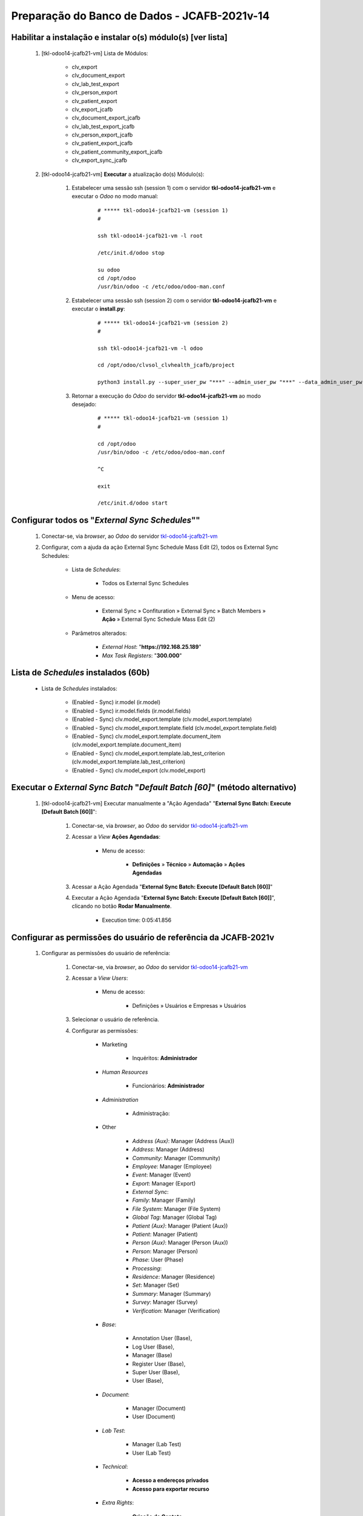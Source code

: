 .. raw:: html

    <style> .red {color:red} </style>
    <style> .bred {font-weight: bold; color:red} </style>
    <style> .green {color:green} </style>
    <style> .blue {color:blue} </style>
    <style> .bmaroon {font-weight: bold; color:maroon} </style>
    <style> .borange {font-weight: bold; color:orange} </style>
    <style> .bi {font-weight: bold; font-style: italic} </style>

.. role:: red
.. role:: bred
.. role:: green
.. role:: blue
.. role:: bmaroon
.. role:: borange
.. role:: bi

=============================================
Preparação do Banco de Dados - JCAFB-2021v-14
=============================================

Habilitar a instalação e instalar o(s) módulo(s) [ver lista]
------------------------------------------------------------

    #. [tkl-odoo14-jcafb21-vm] Lista de Módulos:

        * clv_export
        * clv_document_export
        * clv_lab_test_export
        * clv_person_export
        * clv_patient_export
        * clv_export_jcafb
        * clv_document_export_jcafb
        * clv_lab_test_export_jcafb
        * clv_person_export_jcafb
        * clv_patient_export_jcafb
        * clv_patient_community_export_jcafb
        * clv_export_sync_jcafb

    #. [tkl-odoo14-jcafb21-vm] **Executar** a atualização do(s) Módulo(s):

        #. Estabelecer uma sessão ssh (session 1) com o servidor **tkl-odoo14-jcafb21-vm** e executar o *Odoo* no modo manual:

            ::

                # ***** tkl-odoo14-jcafb21-vm (session 1)
                #

                ssh tkl-odoo14-jcafb21-vm -l root

                /etc/init.d/odoo stop

                su odoo
                cd /opt/odoo
                /usr/bin/odoo -c /etc/odoo/odoo-man.conf

        #. Estabelecer uma sessão ssh (session 2) com o servidor **tkl-odoo14-jcafb21-vm** e executar o **install.py**:

            ::

                # ***** tkl-odoo14-jcafb21-vm (session 2)
                #

                ssh tkl-odoo14-jcafb21-vm -l odoo

                cd /opt/odoo/clvsol_clvhealth_jcafb/project
                
                python3 install.py --super_user_pw "***" --admin_user_pw "***" --data_admin_user_pw "***" --db "clvhealth_jcafb_2021v_14" -m clv_external_sync_jcafb
            
        #. Retornar a execução do *Odoo* do servidor **tkl-odoo14-jcafb21-vm** ao modo desejado:

            ::

                # ***** tkl-odoo14-jcafb21-vm (session 1)
                #

                cd /opt/odoo
                /usr/bin/odoo -c /etc/odoo/odoo-man.conf

                ^C

                exit

                /etc/init.d/odoo start

Configurar todos os "*External Sync Schedules*""
------------------------------------------------

    #. Conectar-se, via *browser*, ao *Odoo* do servidor `tkl-odoo14-jcafb21-vm <https://tkl-odoo14-jcafb21-vm>`_

    #. Configurar, com a ajuda da ação :bi:`External Sync Schedule Mass Edit (2)`, todos os :bi:`External Sync Schedules`:

        * Lista de *Schedules*:

            * Todos os :bi:`External Sync Schedules`

        * Menu de acesso:
            
            * :bi:`External Sync` » :bi:`Confituration` » :bi:`External Sync` » :bi:`Batch Members` » **Ação** » :bi:`External Sync Schedule Mass Edit (2)`

        * Parâmetros alterados:
            
            * *External Host*: "**https://192.168.25.189**"
            * *Max Task Registers*: "**300.000**"

.. _Lista de Schedules instalados (60b):

Lista de *Schedules* instalados (60b)
-------------------------------------

    * Lista de *Schedules* instalados:

        * :blue:`(Enabled - Sync)` ir.model (ir.model)
        * :blue:`(Enabled - Sync)` ir.model.fields (ir.model.fields)
        * :blue:`(Enabled - Sync)` clv.model_export.template (clv.model_export.template)
        * :blue:`(Enabled - Sync)` clv.model_export.template.field (clv.model_export.template.field)
        * :blue:`(Enabled - Sync)` clv.model_export.template.document_item (clv.model_export.template.document_item)
        * :blue:`(Enabled - Sync)` clv.model_export.template.lab_test_criterion (clv.model_export.template.lab_test_criterion)
        * :blue:`(Enabled - Sync)` clv.model_export (clv.model_export)

Executar o *External Sync Batch* "*Default Batch [60]*" (método alternativo)
----------------------------------------------------------------------------

    #. [tkl-odoo14-jcafb21-vm] Executar manualmente a "Ação Agendada" "**External Sync Batch: Execute [Default Batch [60]]**":

        #. Conectar-se, via *browser*, ao *Odoo* do servidor `tkl-odoo14-jcafb21-vm <https://tkl-odoo14-jcafb21-vm>`_

        #. Acessar a *View* **Ações Agendadas**:

            * Menu de acesso:

                * **Definições** » **Técnico** » **Automação** » **Ações Agendadas**

        #. Acessar a Ação Agendada "**External Sync Batch: Execute [Default Batch [60]]**"

        #. Executar a Ação Agendada "**External Sync Batch: Execute [Default Batch [60]]**", clicando no botão **Rodar Manualmente**.

            * :bi:`Execution time: 0:05:41.856`

Configurar as permissões do usuário de referência da JCAFB-2021v
----------------------------------------------------------------

    #. Configurar as permissões do usuário de referência:

        #. Conectar-se, via *browser*, ao *Odoo* do servidor `tkl-odoo14-jcafb21-vm <https://tkl-odoo14-jcafb21-vm>`_

        #. Acessar a *View* *Users*:

            * Menu de acesso:

                * :bi:`Definições` » :bi:`Usuários e Empresas` » :bi:`Usuários`

        #. Selecionar o usuário de referência.

        #. Configurar as permissões:

            * Marketing

                * Inquéritos: **Administrador**

            * *Human Resources*
            
                * Funcionários: **Administrador**

            * *Administration*
            
                * Administração:

            * Other

                * *Address (Aux)*: :bi:`Manager (Address (Aux))`
                * *Address*: :bi:`Manager (Address)`
                * *Community*: :bi:`Manager (Community)`
                * *Employee*: :bi:`Manager (Employee)`
                * *Event*: :bi:`Manager (Event)`
                * *Export*: :bi:`Manager (Export)`
                * *External Sync*:
                * *Family*: :bi:`Manager (Family)`
                * *File System*: :bi:`Manager (File System)`
                * *Global Tag*: :bi:`Manager (Global Tag)`
                * *Patient (Aux)*: :bi:`Manager (Patient (Aux))`
                * *Patient*: :bi:`Manager (Patient)`
                * *Person (Aux)*: :bi:`Manager (Person (Aux))`
                * *Person*: :bi:`Manager (Person)`
                * *Phase*: :bi:`User (Phase)`
                * *Processing*:
                * *Residence*: :bi:`Manager (Residence)`
                * *Set*: :bi:`Manager (Set)`
                * *Summary*: :bi:`Manager (Summary)`
                * *Survey*:  :bi:`Manager (Survey)`
                * *Verification*: :bi:`Manager (Verification)`

            * *Base*:

                * :bi:`Annotation User (Base)`,
                * :bi:`Log User (Base)`,
                * :bi:`Manager (Base)` ​
                * :bi:`Register User (Base)`,
                * :bi:`Super User (Base)`,
                * :bi:`User (Base)`,

            * *Document*:

                * :bi:`Manager (Document)` ​
                * :bi:`User (Document)` ​
            
            * *Lab Test*:

                * :bi:`Manager (Lab Test)`
                * :bi:`User (Lab Test)`

            * *Technical*:

                * **Acesso a endereços privados**
                * **Acesso para exportar recurso**

            * *Extra Rights*:

                * **Criação de Contato**

Atualizar as permissões de todos os Usuários da JCAFB-2021v
-----------------------------------------------------------

    #. [tkl-odoo14-jcafb21-vm] Executar a Ação *Employee User Groups Update* para os *Employees* da JCAFB-2021v:

        #. Conectar-se, via *browser*, ao *Odoo* do servidor `tkl-odoo14-jcafb21-vm <https://tkl-odoo14-jcafb21-vm>`_

        #. Acessar a *View* *Employees*:

            * Menu de acesso:

                * *Funcionários* » *Funcionários* » *Funcionários*

        #. Selecionar os *Employees* da JCAFB-2021v

        #. Executar a Ação "**Employee User Groups Update**":

            #. Selecionar o :bi:`Reference Employee`: Usuário de referência (selecionado no ítem anterior).

            #. Selecionar o parâmetro :bi:`Access Rights:` » :bi:`Set`.

            #. Precionar o botão :bi:`Get Reference Employee Access Rights`.

            #. Utilize o botão :bi:`Update` para executar a Ação.

Atualizar os fontes do projeto
------------------------------

    #. **Atualizar** os fontes do projeto

        ::

            ssh tkl-odoo14-jcafb21-vm -l root

        ::

            /etc/init.d/odoo stop

            su odoo

        ::

            # ***** tkl-odoo14-jcafb21-vm
            #

            cd /opt/odoo/clvsol_odoo_client
            git pull

            cd /opt/odoo/clvsol_clvhealth_jcafb
            git pull

            cd /opt/odoo/clvsol_l10n_brazil
            git pull

            cd /opt/odoo/clvsol_odoo_addons
            git pull

            cd /opt/odoo/clvsol_odoo_addons_jcafb
            git pull

            cd /opt/odoo/clvsol_odoo_addons_l10n_br
            git pull

            cd /opt/odoo/clvsol_odoo_addons_l10n_br_jcafb
            git pull

            cd /opt/odoo/clvsol_odoo_addons_history
            git pull

            cd /opt/odoo/clvsol_odoo_addons_history_jcafb
            git pull

            cd /opt/odoo/clvsol_odoo_addons_verification
            git pull

            cd /opt/odoo/clvsol_odoo_addons_verification_jcafb
            git pull

            cd /opt/odoo/clvsol_odoo_addons_summary
            git pull

            cd /opt/odoo/clvsol_odoo_addons_summary_jcafb
            git pull

            cd /opt/odoo/clvsol_odoo_addons_export
            git pull

            cd /opt/odoo/clvsol_odoo_addons_export_jcafb
            git pull

            cd /opt/odoo/clvsol_odoo_addons_report
            git pull

            cd /opt/odoo/clvsol_odoo_addons_report_jcafb
            git pull

            cd /opt/odoo/clvsol_odoo_addons_process
            git pull

            cd /opt/odoo/clvsol_odoo_addons_process_jcafb
            git pull

            cd /opt/odoo/clvsol_odoo_addons_sync
            git pull

            cd /opt/odoo/clvsol_odoo_addons_sync_jcafb
            git pull

        ::

            cd /opt/odoo
            /usr/bin/odoo -c /etc/odoo/odoo-man.conf

Atualizar o(s) módulo(s) [clv_document, clv_document_jcafb]
-----------------------------------------------------------

    #. [tkl-odoo14-jcafb21-vm] Lista de Módulos:

        * clv_document
        * clv_document_jcafb

    #. [tkl-odoo14-jcafb21-vm] **Executar** a atualização do(s) Módulo(s):

        #. Estabelecer uma sessão ssh (session 1) com o servidor **tkl-odoo14-jcafb21-vm** e executar o *Odoo* no modo manual:

            ::

                # ***** tkl-odoo14-jcafb21-vm (session 1)
                #

                ssh tkl-odoo14-jcafb21-vm -l root

                /etc/init.d/odoo stop

                su odoo
                cd /opt/odoo
                /usr/bin/odoo -c /etc/odoo/odoo-man.conf

        #. Estabelecer uma sessão ssh (session 2) com o servidor **tkl-odoo14-jcafb21-vm** e executar o **install.py**:

            ::

                # ***** tkl-odoo14-jcafb21-vm (session 2)
                #

                ssh tkl-odoo14-jcafb21-vm -l odoo

                cd /opt/odoo/clvsol_clvhealth_jcafb/project
                
                python3 install.py --super_user_pw "***" --admin_user_pw "***" --data_admin_user_pw "***" --db "clvhealth_jcafb_2021v_13" -m clv_document
            
        #. Retornar a execução do *Odoo* do servidor **tkl-odoo14-jcafb21-vm** ao modo desejado:

            ::

                # ***** tkl-odoo14-jcafb21-vm (session 1)
                #

                cd /opt/odoo
                /usr/bin/odoo -c /etc/odoo/odoo-man.conf

                ^C

                exit

                /etc/init.d/odoo start

Atualizar o(s) módulo(s) [clv_lab_test, clv_lab_test_jcafb]
-----------------------------------------------------------

    #. [tkl-odoo14-jcafb21-vm] Lista de Módulos:

        * clv_lab_test
        * clv_lab_test_jcafb

    #. [tkl-odoo14-jcafb21-vm] **Executar** a atualização do(s) Módulo(s):

        #. Estabelecer uma sessão ssh (session 1) com o servidor **tkl-odoo14-jcafb21-vm** e executar o *Odoo* no modo manual:

            ::

                # ***** tkl-odoo14-jcafb21-vm (session 1)
                #

                ssh tkl-odoo14-jcafb21-vm -l root

                /etc/init.d/odoo stop

                su odoo
                cd /opt/odoo
                /usr/bin/odoo -c /etc/odoo/odoo-man.conf

        #. Estabelecer uma sessão ssh (session 2) com o servidor **tkl-odoo14-jcafb21-vm** e executar o **install.py**:

            ::

                # ***** tkl-odoo14-jcafb21-vm (session 2)
                #

                ssh tkl-odoo14-jcafb21-vm -l odoo

                cd /opt/odoo/clvsol_clvhealth_jcafb/project
                
                python3 install.py --super_user_pw "***" --admin_user_pw "***" --data_admin_user_pw "***" --db "clvhealth_jcafb_2021v_13" -m clv_lab_test
            
        #. Retornar a execução do *Odoo* do servidor **tkl-odoo14-jcafb21-vm** ao modo desejado:

            ::

                # ***** tkl-odoo14-jcafb21-vm (session 1)
                #

                cd /opt/odoo
                /usr/bin/odoo -c /etc/odoo/odoo-man.conf

                ^C

                exit

                /etc/init.d/odoo start

Atualizar o(s) módulo(s) [clv_survey]
-------------------------------------

    #. [tkl-odoo14-jcafb21-vm] Lista de Módulos:

        * clv_survey

    #. [tkl-odoo14-jcafb21-vm] **Executar** a atualização do(s) Módulo(s):

        #. Estabelecer uma sessão ssh (session 1) com o servidor **tkl-odoo14-jcafb21-vm** e executar o *Odoo* no modo manual:

            ::

                # ***** tkl-odoo14-jcafb21-vm (session 1)
                #

                ssh tkl-odoo14-jcafb21-vm -l root

                /etc/init.d/odoo stop

                su odoo
                cd /opt/odoo
                /usr/bin/odoo -c /etc/odoo/odoo-man.conf

        #. Estabelecer uma sessão ssh (session 2) com o servidor **tkl-odoo14-jcafb21-vm** e executar o **install.py**:

            ::

                # ***** tkl-odoo14-jcafb21-vm (session 2)
                #

                ssh tkl-odoo14-jcafb21-vm -l odoo

                cd /opt/odoo/clvsol_clvhealth_jcafb/project
                
                python3 install.py --super_user_pw "***" --admin_user_pw "***" --data_admin_user_pw "***" --db "clvhealth_jcafb_2021v_13" -m clv_survey
            
        #. Retornar a execução do *Odoo* do servidor **tkl-odoo14-jcafb21-vm** ao modo desejado:

            ::

                # ***** tkl-odoo14-jcafb21-vm (session 1)
                #

                cd /opt/odoo
                /usr/bin/odoo -c /etc/odoo/odoo-man.conf

                ^C

                exit

                /etc/init.d/odoo start

Atualizar Pesquisas [ECP21, EEV21, EUR21]
-----------------------------------------

    #. [tkl-odoo14-jcafb21-vm] Lista de Pesquisas:

        * ECP21

        * EEV21

        * EUR21

Atualizar Lab Test Type [ECP21]
-------------------------------

    #. [tkl-odoo14-jcafb21-vm] Lista de Lab Test Types:

        * ECP21

Atualizar Pesquisas [ECP21, EEV21, EUR21]
-----------------------------------------

    #. [tkl-odoo14-jcafb21-vm] Lista de Pesquisas:

        * EAA21

        * EAN21

        * ECP21

        * EDH21

        * EEV21

        * EUR21

        * QAN21

        * QDH21

        * QMD21

        * QSC21

        * QSF21

        * QSI21

        * TAA21

        * TAN21

        * TCR21

        * TDH21

        * TID21

Atualizar o(s) módulo(s) [clv_base]
-------------------------------------

    #. [tkl-odoo14-jcafb21-vm] Lista de Módulos:

        * clv_base

    #. [tkl-odoo14-jcafb21-vm] **Executar** a atualização do(s) Módulo(s):

        #. Estabelecer uma sessão ssh (session 1) com o servidor **tkl-odoo14-jcafb21-vm** e executar o *Odoo* no modo manual:

            ::

                # ***** tkl-odoo14-jcafb21-vm (session 1)
                #

                ssh tkl-odoo14-jcafb21-vm -l root

                /etc/init.d/odoo stop

                su odoo
                cd /opt/odoo
                /usr/bin/odoo -c /etc/odoo/odoo-man.conf

        #. Estabelecer uma sessão ssh (session 2) com o servidor **tkl-odoo14-jcafb21-vm** e executar o **install.py**:

            ::

                # ***** tkl-odoo14-jcafb21-vm (session 2)
                #

                ssh tkl-odoo14-jcafb21-vm -l odoo

                cd /opt/odoo/clvsol_clvhealth_jcafb/project
                
                python3 install.py --super_user_pw "***" --admin_user_pw "***" --data_admin_user_pw "***" --db "clvhealth_jcafb_2021v_13" -m clv_base
            
        #. Retornar a execução do *Odoo* do servidor **tkl-odoo14-jcafb21-vm** ao modo desejado:

            ::

                # ***** tkl-odoo14-jcafb21-vm (session 1)
                #

                cd /opt/odoo
                /usr/bin/odoo -c /etc/odoo/odoo-man.conf

                ^C

                exit

                /etc/init.d/odoo start

Atualizar o(s) módulo(s) [clv_global_tag]
-----------------------------------------

    #. [tkl-odoo14-jcafb21-vm] Lista de Módulos:

        * clv_global_tag

    #. [tkl-odoo14-jcafb21-vm] **Executar** a atualização do(s) Módulo(s):

        #. Estabelecer uma sessão ssh (session 1) com o servidor **tkl-odoo14-jcafb21-vm** e executar o *Odoo* no modo manual:

            ::

                # ***** tkl-odoo14-jcafb21-vm (session 1)
                #

                ssh tkl-odoo14-jcafb21-vm -l root

                /etc/init.d/odoo stop

                su odoo
                cd /opt/odoo
                /usr/bin/odoo -c /etc/odoo/odoo-man.conf

        #. Estabelecer uma sessão ssh (session 2) com o servidor **tkl-odoo14-jcafb21-vm** e executar o **install.py**:

            ::

                # ***** tkl-odoo14-jcafb21-vm (session 2)
                #

                ssh tkl-odoo14-jcafb21-vm -l odoo

                cd /opt/odoo/clvsol_clvhealth_jcafb/project
                
                python3 install.py --super_user_pw "***" --admin_user_pw "***" --data_admin_user_pw "***" --db "clvhealth_jcafb_2021v_13" -m clv_global_tag
            
        #. Retornar a execução do *Odoo* do servidor **tkl-odoo14-jcafb21-vm** ao modo desejado:

            ::

                # ***** tkl-odoo14-jcafb21-vm (session 1)
                #

                cd /opt/odoo
                /usr/bin/odoo -c /etc/odoo/odoo-man.conf

                ^C

                exit

                /etc/init.d/odoo start

Atualizar o(s) módulo(s) [ver lista]
------------------------------------

    #. [tkl-odoo14-jcafb21-vm] Lista de Módulos:

        * clv_base
        * clv_address
        * clv_address_aux
        * clv_address_history
        * clv_family
        * clv_family_history
        * clv_person
        * clv_person_aux
        * clv_person_history

    #. [tkl-odoo14-jcafb21-vm] **Executar** a atualização do(s) Módulo(s):

        #. Estabelecer uma sessão ssh (session 1) com o servidor **tkl-odoo14-jcafb21-vm** e executar o *Odoo* no modo manual:

            ::

                # ***** tkl-odoo14-jcafb21-vm (session 1)
                #

                ssh tkl-odoo14-jcafb21-vm -l root

                /etc/init.d/odoo stop

                su odoo
                cd /opt/odoo
                /usr/bin/odoo -c /etc/odoo/odoo-man.conf

        #. Estabelecer uma sessão ssh (session 2) com o servidor **tkl-odoo14-jcafb21-vm** e executar o **install.py**:

            ::

                # ***** tkl-odoo14-jcafb21-vm (session 2)
                #

                ssh tkl-odoo14-jcafb21-vm -l odoo

                cd /opt/odoo/clvsol_clvhealth_jcafb/project
                
                python3 install.py --super_user_pw "***" --admin_user_pw "***" --data_admin_user_pw "***" --db "clvhealth_jcafb_2021v_13" -m clv_base
            
        #. Retornar a execução do *Odoo* do servidor **tkl-odoo14-jcafb21-vm** ao modo desejado:

            ::

                # ***** tkl-odoo14-jcafb21-vm (session 1)
                #

                cd /opt/odoo
                /usr/bin/odoo -c /etc/odoo/odoo-man.conf

                ^C

                exit

                /etc/init.d/odoo start

Habilitar a instalação e instalars o(s) módulo(s) [clv_patient_history]
-----------------------------------------------------------------------

    #. [tkl-odoo14-jcafb21-vm] Lista de Módulos:

        * clv_patient_history

    #. [tkl-odoo14-jcafb21-vm] **Executar** a atualização do(s) Módulo(s):

        #. Estabelecer uma sessão ssh (session 1) com o servidor **tkl-odoo14-jcafb21-vm** e executar o *Odoo* no modo manual:

            ::

                # ***** tkl-odoo14-jcafb21-vm (session 1)
                #

                ssh tkl-odoo14-jcafb21-vm -l root

                /etc/init.d/odoo stop

                su odoo
                cd /opt/odoo
                /usr/bin/odoo -c /etc/odoo/odoo-man.conf

        #. Estabelecer uma sessão ssh (session 2) com o servidor **tkl-odoo14-jcafb21-vm** e executar o **install.py**:

            ::

                # ***** tkl-odoo14-jcafb21-vm (session 2)
                #

                ssh tkl-odoo14-jcafb21-vm -l odoo

                cd /opt/odoo/clvsol_clvhealth_jcafb/project
                
                python3 install.py --super_user_pw "***" --admin_user_pw "***" --data_admin_user_pw "***" --db "clvhealth_jcafb_2021v_14"
            
        #. Retornar a execução do *Odoo* do servidor **tkl-odoo14-jcafb21-vm** ao modo desejado:

            ::

                # ***** tkl-odoo14-jcafb21-vm (session 1)
                #

                cd /opt/odoo
                /usr/bin/odoo -c /etc/odoo/odoo-man.conf

                ^C

                exit

                /etc/init.d/odoo start

Atualizar o(s) módulo(s) [clv_patient_history]
----------------------------------------------

    #. [tkl-odoo14-jcafb21-vm] Lista de Módulos:

        * clv_patient_history

    #. [tkl-odoo14-jcafb21-vm] **Executar** a atualização do(s) Módulo(s):

        #. Estabelecer uma sessão ssh (session 1) com o servidor **tkl-odoo14-jcafb21-vm** e executar o *Odoo* no modo manual:

            ::

                # ***** tkl-odoo14-jcafb21-vm (session 1)
                #

                ssh tkl-odoo14-jcafb21-vm -l root

                /etc/init.d/odoo stop

                su odoo
                cd /opt/odoo
                /usr/bin/odoo -c /etc/odoo/odoo-man.conf

        #. Estabelecer uma sessão ssh (session 2) com o servidor **tkl-odoo14-jcafb21-vm** e executar o **install.py**:

            ::

                # ***** tkl-odoo14-jcafb21-vm (session 2)
                #

                ssh tkl-odoo14-jcafb21-vm -l odoo

                cd /opt/odoo/clvsol_clvhealth_jcafb/project
                
                python3 install.py --super_user_pw "***" --admin_user_pw "***" --data_admin_user_pw "***" --db "clvhealth_jcafb_2021v_13" -m clv_patient_history

        #. Retornar a execução do *Odoo* do servidor **tkl-odoo14-jcafb21-vm** ao modo desejado:

            ::

                # ***** tkl-odoo14-jcafb21-vm (session 1)
                #

                cd /opt/odoo
                /usr/bin/odoo -c /etc/odoo/odoo-man.conf

                ^C

                exit

                /etc/init.d/odoo start

Atualizar o(s) módulo(s) [clv_processing_jcafb]
-----------------------------------------------

    #. [tkl-odoo14-jcafb21-vm] Lista de Módulos:

        * clv_processing_jcafb

    #. [tkl-odoo14-jcafb21-vm] **Executar** a atualização do(s) Módulo(s):

        #. Estabelecer uma sessão ssh (session 1) com o servidor **tkl-odoo14-jcafb21-vm** e executar o *Odoo* no modo manual:

            ::

                # ***** tkl-odoo14-jcafb21-vm (session 1)
                #

                ssh tkl-odoo14-jcafb21-vm -l root

                /etc/init.d/odoo stop

                su odoo
                cd /opt/odoo
                /usr/bin/odoo -c /etc/odoo/odoo-man.conf

        #. Estabelecer uma sessão ssh (session 2) com o servidor **tkl-odoo14-jcafb21-vm** e executar o **install.py**:

            ::

                # ***** tkl-odoo14-jcafb21-vm (session 2)
                #

                ssh tkl-odoo14-jcafb21-vm -l odoo

                cd /opt/odoo/clvsol_clvhealth_jcafb/project
                
                python3 install.py --super_user_pw "***" --admin_user_pw "***" --data_admin_user_pw "***" --db "clvhealth_jcafb_2021v_13" -m clv_processing_jcafb
            
        #. Retornar a execução do *Odoo* do servidor **tkl-odoo14-jcafb21-vm** ao modo desejado:

            ::

                # ***** tkl-odoo14-jcafb21-vm (session 1)
                #

                cd /opt/odoo
                /usr/bin/odoo -c /etc/odoo/odoo-man.conf

                ^C

                exit

                /etc/init.d/odoo start

Habilitar a instalação e instalars o(s) módulo(s) [clv_residence_history]
-------------------------------------------------------------------------

    #. [tkl-odoo14-jcafb21-vm] Lista de Módulos:

        * clv_residence_history

    #. [tkl-odoo14-jcafb21-vm] **Executar** a atualização do(s) Módulo(s):

        #. Estabelecer uma sessão ssh (session 1) com o servidor **tkl-odoo14-jcafb21-vm** e executar o *Odoo* no modo manual:

            ::

                # ***** tkl-odoo14-jcafb21-vm (session 1)
                #

                ssh tkl-odoo14-jcafb21-vm -l root

                /etc/init.d/odoo stop

                su odoo
                cd /opt/odoo
                /usr/bin/odoo -c /etc/odoo/odoo-man.conf

        #. Estabelecer uma sessão ssh (session 2) com o servidor **tkl-odoo14-jcafb21-vm** e executar o **install.py**:

            ::

                # ***** tkl-odoo14-jcafb21-vm (session 2)
                #

                ssh tkl-odoo14-jcafb21-vm -l odoo

                cd /opt/odoo/clvsol_clvhealth_jcafb/project
                
                python3 install.py --super_user_pw "***" --admin_user_pw "***" --data_admin_user_pw "***" --db "clvhealth_jcafb_2021v_14"
            
        #. Retornar a execução do *Odoo* do servidor **tkl-odoo14-jcafb21-vm** ao modo desejado:

            ::

                # ***** tkl-odoo14-jcafb21-vm (session 1)
                #

                cd /opt/odoo
                /usr/bin/odoo -c /etc/odoo/odoo-man.conf

                ^C

                exit

                /etc/init.d/odoo start

Atualizar o(s) módulo(s) [clv_processing_jcafb]
-----------------------------------------------

    #. [tkl-odoo14-jcafb21-vm] Lista de Módulos:

        * clv_processing_jcafb

    #. [tkl-odoo14-jcafb21-vm] **Executar** a atualização do(s) Módulo(s):

        #. Estabelecer uma sessão ssh (session 1) com o servidor **tkl-odoo14-jcafb21-vm** e executar o *Odoo* no modo manual:

            ::

                # ***** tkl-odoo14-jcafb21-vm (session 1)
                #

                ssh tkl-odoo14-jcafb21-vm -l root

                /etc/init.d/odoo stop

                su odoo
                cd /opt/odoo
                /usr/bin/odoo -c /etc/odoo/odoo-man.conf

        #. Estabelecer uma sessão ssh (session 2) com o servidor **tkl-odoo14-jcafb21-vm** e executar o **install.py**:

            ::

                # ***** tkl-odoo14-jcafb21-vm (session 2)
                #

                ssh tkl-odoo14-jcafb21-vm -l odoo

                cd /opt/odoo/clvsol_clvhealth_jcafb/project
                
                python3 install.py --super_user_pw "***" --admin_user_pw "***" --data_admin_user_pw "***" --db "clvhealth_jcafb_2021v_13" -m clv_processing_jcafb
            
        #. Retornar a execução do *Odoo* do servidor **tkl-odoo14-jcafb21-vm** ao modo desejado:

            ::

                # ***** tkl-odoo14-jcafb21-vm (session 1)
                #

                cd /opt/odoo
                /usr/bin/odoo -c /etc/odoo/odoo-man.conf

                ^C

                exit

                /etc/init.d/odoo start

Atualizar o(s) módulo(s) [clv_person_jcafb]
-------------------------------------------

    #. [tkl-odoo14-jcafb21-vm] Lista de Módulos:

        * clv_person_jcafb

    #. [tkl-odoo14-jcafb21-vm] **Executar** a atualização do(s) Módulo(s):

        #. Estabelecer uma sessão ssh (session 1) com o servidor **tkl-odoo14-jcafb21-vm** e executar o *Odoo* no modo manual:

            ::

                # ***** tkl-odoo14-jcafb21-vm (session 1)
                #

                ssh tkl-odoo14-jcafb21-vm -l root

                /etc/init.d/odoo stop

                su odoo
                cd /opt/odoo
                /usr/bin/odoo -c /etc/odoo/odoo-man.conf

        #. Estabelecer uma sessão ssh (session 2) com o servidor **tkl-odoo14-jcafb21-vm** e executar o **install.py**:

            ::

                # ***** tkl-odoo14-jcafb21-vm (session 2)
                #

                ssh tkl-odoo14-jcafb21-vm -l odoo

                cd /opt/odoo/clvsol_clvhealth_jcafb/project
                
                python3 install.py --super_user_pw "***" --admin_user_pw "***" --data_admin_user_pw "***" --db "clvhealth_jcafb_2021v_13" -m clv_person_jcafb
            
        #. Retornar a execução do *Odoo* do servidor **tkl-odoo14-jcafb21-vm** ao modo desejado:

            ::

                # ***** tkl-odoo14-jcafb21-vm (session 1)
                #

                cd /opt/odoo
                /usr/bin/odoo -c /etc/odoo/odoo-man.conf

                ^C

                exit

                /etc/init.d/odoo start

Marcar os Endereços visitados durante o Projeto da JCAFB (2017 - 2020)
----------------------------------------------------------------------

    #. [tkl-odoo14-jcafb21-vm] Executar a Ação :bi:`Document Related Address Set Marker`:

        #. Conectar-se, via *browser*, ao *Odoo* do servidor `tkl-odoo14-jcafb21-vm <https://tkl-odoo14-jcafb21-vm>`_

        #. Acessar a *View* *Documents*:

            * Menu de acesso:

                * :bi:`Base` » :bi:`Base` » :bi:`Documents`

        #. Ativar o filtro **Agrupar por** » :bi:`Refers to (Model)` » :bi:`Phase` » :bi:`Document Type` » :bi:`Items Ok`

        #. Selecionar todos os Documentos com: :bi:`Refers to (Model)` = ":bi:`clv.address`" »  :bi:`Phase` = ":bi:`JCAFB-2017`" » :bi:`Document Type` = "**QSF17**" » :bi:`Items Ok` = "**true**"

        #. Executar a Ação ":bi:`Document Related Address Set Marker`":

            * Parâmetros utilizados:

                * *Markers*: **Add** » **Selected (JCAFB-2017)**

            #. Utilize o botão :bi:`Related Person Set Marker` para executar a Ação.

        #. Selecionar todos os Documentos com: :bi:`Refers to (Model)` = ":bi:`clv.address`" »  :bi:`Phase` = ":bi:`JCAFB-2018`" » :bi:`Document Type` = "**QSF18**" » :bi:`Items Ok` = "**true**"

        #. Executar a Ação ":bi:`Document Related Address Set Marker`":

            * Parâmetros utilizados:

                * *Markers*: **Add** » **Selected (JCAFB-2018)**

            #. Utilize o botão :bi:`Related Person Set Marker` para executar a Ação.

        #. Selecionar todos os Documentos com: :bi:`Refers to (Model)` = ":bi:`clv.address`" »  :bi:`Phase` = ":bi:`JCAFB-2019`" » :bi:`Document Type` = "**QSF19**" » :bi:`Items Ok` = "**true**"

        #. Executar a Ação ":bi:`Document Related Address Set Marker`":

            * Parâmetros utilizados:

                * *Markers*: **Add** » **Selected (JCAFB-2019)**

            #. Utilize o botão :bi:`Related Person Set Marker` para executar a Ação.

        #. Selecionar todos os Documentos com: :bi:`Refers to (Model)` = ":bi:`clv.address`" »  :bi:`Phase` = ":bi:`JCAFB-2020`" » :bi:`Document Type` = "**TAA20**" » :bi:`Items Ok` = "**true**"

        #. Executar a Ação ":bi:`Document Related Address Set Marker`":

            * Parâmetros utilizados:

                * *Markers*: **Add** » **Selected (JCAFB-2020)**

            #. Utilize o botão :bi:`Related Person Set Marker` para executar a Ação.

Marcar os Endereços que participaram do Projeto da JCAFB (2017 - 2020)
----------------------------------------------------------------------

    #. [tkl-odoo14-jcafb21-vm] Executar a Ação :bi:`Address Mass Edit`:

        #. Conectar-se, via *browser*, ao *Odoo* do servidor `tkl-odoo14-jcafb21-vm <https://tkl-odoo14-jcafb21-vm>`_

        #. Acessar a *View* *Addresses*:

            * Menu de acesso:

                * :bi:`Community` » :bi:`Community` » :bi:`Addresses`

        #. Ativar o filtro **Filtros** » **Adicionar Filtro Personalizado** » :bi:`Marker Names` » **contém** » **Selected**

        #. Ativar o filtro **Agrupar por** » :bi:`Is Residence`

        #. Selecionar todos os Endereços com: :bi:`Is Residence` = ":bi:`false`"

        #. Executar a Ação ":bi:`Address Mass Edit`":

            * Parâmetros utilizados:

                * *Is Residence*: **Set** **marcado**

                * *Address Verification Execute*: **marcado**

            #. Utilize o botão :bi:`Mass Edit` para executar a Ação.

Associar os Endereços a uma Residência
--------------------------------------

    #. [tkl-odoo14-jcafb21-vm] Executar a Ação *Address Associate to Residence* para os Endereços:

        #. Conectar-se, via *browser*, ao *Odoo* do servidor `tkl-odoo14-jcafb21-vm <https://tkl-odoo14-jcafb21-vm>`_

        #. Acessar a *View* *Addresses*:

            * Menu de acesso:

                * :bi:`Community` » :bi:`Community` » :bi:`Addresses`

        #. Ativar o filtro **Agrupar por** » :bi:`Verification State` » :bi:`Verification Outcome Informations`

        #. Selecionar todos os Endereços com: :bi:`Verification State` = ":bi:`Error (L0)`" » :bi:`Verification Outcome Informations` = ":bi:`Missing related "Residence" register.`"

        #. Executar a Ação "**Address Associate to Patient**":

            * Parâmetros utilizados:

                * *Create new Residence*: **marcado**

                * *Address Verification Execute*: **marcado**

                * *Residence Verification Execute*: **marcado**

            #. Utilize o botão *Associate to Residence* para executar a Ação.

Atualizar o *Register State* de todas as Residências
----------------------------------------------------

    Critérios utilizados:

        * **Done**: todas as Residências.

    #. [tkl-odoo14-jcafb21-vm] Executar a Ação :bi:`Residence Mass Edit`:

        #. Conectar-se, via *browser*, ao *Odoo* do servidor `tkl-odoo14-jcafb21-vm <https://tkl-odoo14-jcafb21-vm>`_

        #. Acessar a *View* *Residences*:

            * Menu de acesso:

                * :bi:`Health` » :bi:`Health` » :bi:`Residence` » :bi:`Residences`

        #. Selecionar todas as Residências

        #. Executar a Ação ":bi:`Residence Mass Edit`":

            * Parâmetros utilizados:

                * *Register State*: **Set** » **Done**

                * *Residence Verification Execute*: **marcado**

                * *Phase*: **nenhuma ação** » **vazio**

            #. Utilize o botão :bi:`Mass Edit` para executar a Ação.

Habilitar a instalação e instalar o(s) módulo(s) [ver lista]
------------------------------------------------------------

    #. [tkl-odoo14-jcafb21-vm] Lista de Módulos:

        * clv_residence_history_community
        * clv_patient_history_community
        * clv_residence_community_jcafb
        * clv_patient_community_jcafb

    #. [tkl-odoo14-jcafb21-vm] **Executar** a atualização do(s) Módulo(s):

        #. Estabelecer uma sessão ssh (session 1) com o servidor **tkl-odoo14-jcafb21-vm** e executar o *Odoo* no modo manual:

            ::

                # ***** tkl-odoo14-jcafb21-vm (session 1)
                #

                ssh tkl-odoo14-jcafb21-vm -l root

                /etc/init.d/odoo stop

                su odoo
                cd /opt/odoo
                /usr/bin/odoo -c /etc/odoo/odoo-man.conf

        #. Estabelecer uma sessão ssh (session 2) com o servidor **tkl-odoo14-jcafb21-vm** e executar o **install.py**:

            ::

                # ***** tkl-odoo14-jcafb21-vm (session 2)
                #

                ssh tkl-odoo14-jcafb21-vm -l odoo

                cd /opt/odoo/clvsol_clvhealth_jcafb/project
                
                python3 install.py --super_user_pw "***" --admin_user_pw "***" --data_admin_user_pw "***" --db "clvhealth_jcafb_2021v_14"
            
        #. Retornar a execução do *Odoo* do servidor **tkl-odoo14-jcafb21-vm** ao modo desejado:

            ::

                # ***** tkl-odoo14-jcafb21-vm (session 1)
                #

                cd /opt/odoo
                /usr/bin/odoo -c /etc/odoo/odoo-man.conf

                ^C

                exit

                /etc/init.d/odoo start

Atualizar o(s) módulo(s) [ver lista]
------------------------------------

    #. [tkl-odoo14-jcafb21-vm] Lista de Módulos:

        * clv_document
        * clv_processing_jcafb
        * clv_patient_history

    #. [tkl-odoo14-jcafb21-vm] **Executar** a atualização do(s) Módulo(s):

        #. Estabelecer uma sessão ssh (session 1) com o servidor **tkl-odoo14-jcafb21-vm** e executar o *Odoo* no modo manual:

            ::

                # ***** tkl-odoo14-jcafb21-vm (session 1)
                #

                ssh tkl-odoo14-jcafb21-vm -l root

                /etc/init.d/odoo stop

                su odoo
                cd /opt/odoo
                /usr/bin/odoo -c /etc/odoo/odoo-man.conf

        #. Estabelecer uma sessão ssh (session 2) com o servidor **tkl-odoo14-jcafb21-vm** e executar o **install.py**:

            ::

                # ***** tkl-odoo14-jcafb21-vm (session 2)
                #

                ssh tkl-odoo14-jcafb21-vm -l odoo

                cd /opt/odoo/clvsol_clvhealth_jcafb/project
                
                python3 install.py --super_user_pw "***" --admin_user_pw "***" --data_admin_user_pw "***" --db "clvhealth_jcafb_2021v_13" -m clv_document

                python3 install.py --super_user_pw "***" --admin_user_pw "***" --data_admin_user_pw "***" --db "clvhealth_jcafb_2021v_13" -m clv_processing_jcafb

                python3 install.py --super_user_pw "***" --admin_user_pw "***" --data_admin_user_pw "***" --db "clvhealth_jcafb_2021v_13" -m clv_patient_history
            
        #. Retornar a execução do *Odoo* do servidor **tkl-odoo14-jcafb21-vm** ao modo desejado:

            ::

                # ***** tkl-odoo14-jcafb21-vm (session 1)
                #

                cd /opt/odoo
                /usr/bin/odoo -c /etc/odoo/odoo-man.conf

                ^C

                exit

                /etc/init.d/odoo start

Atualizar o(s) módulo(s) [ver lista]
------------------------------------

    #. [tkl-odoo14-jcafb21-vm] Lista de Módulos:

        * clv_survey
        * clv_document_jcafb
        * clv_lab_test_jcafb

    #. [tkl-odoo14-jcafb21-vm] **Executar** a atualização do(s) Módulo(s):

        #. Estabelecer uma sessão ssh (session 1) com o servidor **tkl-odoo14-jcafb21-vm** e executar o *Odoo* no modo manual:

            ::

                # ***** tkl-odoo14-jcafb21-vm (session 1)
                #

                ssh tkl-odoo14-jcafb21-vm -l root

                /etc/init.d/odoo stop

                su odoo
                cd /opt/odoo
                /usr/bin/odoo -c /etc/odoo/odoo-man.conf

        #. Estabelecer uma sessão ssh (session 2) com o servidor **tkl-odoo14-jcafb21-vm** e executar o **install.py**:

            ::

                # ***** tkl-odoo14-jcafb21-vm (session 2)
                #

                ssh tkl-odoo14-jcafb21-vm -l odoo

                cd /opt/odoo/clvsol_clvhealth_jcafb/project
                
                python3 install.py --super_user_pw "***" --admin_user_pw "***" --data_admin_user_pw "***" --db "clvhealth_jcafb_2021v_13" -m clv_survey

        #. Retornar a execução do *Odoo* do servidor **tkl-odoo14-jcafb21-vm** ao modo desejado:

            ::

                # ***** tkl-odoo14-jcafb21-vm (session 1)
                #

                cd /opt/odoo
                /usr/bin/odoo -c /etc/odoo/odoo-man.conf

                ^C

                exit

                /etc/init.d/odoo start

Atualizar os parâmetros "*parameter*" das Questoões de todas as Pesquisas
-------------------------------------------------------------------------

    #. [tkl-odoo14-jcafb21-vm] Lista de Pesquisas:

        * **EAA21**:

            #. [EAA21_01_01]: **parameter_3** (1.1. Código da Requisição de Exames)

            #. [EAA21_01_03]: **parameter_1** (1.3. Código do Resusltado de Exames)

            #. [EAA21_01_05]: **parameter_2** (1.5. Código do Local)

        * **EAN21**:

            #. [EAN21_01_01]: **parameter_3** (1.1. Código da Requisição de Exames)

            #. [EAN21_01_03]: **parameter_1** (1.3. Código do Resusltado de Exames)

            #. [EAN21_01_05]: **parameter_2** (1.5. Código do Código do Paciente)

        * **ECP21**:

            #. [ECP21_01_01]: **parameter_3** (1.1. Código da Requisição de Exames)

            #. [ECP21_01_03]: **parameter_1** (1.3. Código do Resusltado de Exames)

            #. [ECP21_01_05]: **parameter_2** (1.5. Código do Código do Paciente)


        * **EDH21**:

            #. [EDH21_01_01]: **parameter_3** (1.1. Código da Requisição de Exames)

            #. [EDH21_01_03]: **parameter_1** (1.3. Código do Resusltado de Exames)

            #. [EDH21_01_05]: **parameter_2** (1.5. Código do Código do Paciente)

        * **EEV21**:

            #. [EEV21_01_01]: **parameter_3** (1.1. Código da Requisição de Exames)

            #. [EEV21_01_03]: **parameter_1** (1.3. Código do Resusltado de Exames)

            #. [EEV21_01_05]: **parameter_2** (1.5. Código do Código do Paciente)

        * **EUR21**:

            #. [EUR21_01_01]: **parameter_3** (1.1. Código da Requisição de Exames)

            #. [EUR21_01_03]: **parameter_1** (1.3. Código do Resusltado de Exames)

            #. [EUR21_01_05]: **parameter_2** (1.5. Código do Código do Paciente)

        * **QAN17**:

            #. [QAN17_01_01]: **parameter_1** (1.1. Código do Questionário)

            #. [QAN17_01_04]: **parameter_3** (1.4. Código da Requisição de Exames)

            #. [QAN17_02_02]: **parameter_2** (2.2. Código do Paciente)

        * **QAN18**:

            #. [QAN18_01_01]: **parameter_1** (1.1. Código do Questionário)

            #. [QAN18_01_04]: **parameter_3** (1.4. Código da Requisição de Exames)

            #. [QAN18_02_02]: **parameter_2** (2.2. Código do Paciente)

        * **QAN19**:

            #. [QAN19_01_01]: **parameter_1** (1.1. Código do Questionário)

            #. [QAN19_01_04]: **parameter_3** (1.4. Código da Requisição de Exames)

            #. [QAN19_02_02]: **parameter_2** (2.2. Código do Paciente)

        * **QAN20**:

            #. [QAN20_01_01]: **parameter_1** (1.1. Código do Questionário)

            #. [QAN20_02_02]: **parameter_2** (2.2. Código do Paciente)

        * **QAN21**:

            #. [QAN21_01_01]: **parameter_1** (1.1. Código do Questionário)

            #. [QAN21_02_02]: **parameter_2** (2.2. Código do Paciente)

        * **QDH17**:

            #. [QDH17_01_01]: **parameter_1** (1.1. Código do Questionário)

            #. [QDH17_01_04]: **parameter_3** (1.4. Código da Requisição de Exames)

            #. [QDH17_02_02]: **parameter_2** (2.2. Código do Paciente)

        * **QDH18**:

            #. [QDH18_01_01]: **parameter_1** (1.1. Código do Questionário)

            #. [QDH18_01_04]: **parameter_3** (1.4. Código da Requisição de Exames)

            #. [QDH18_02_02]: **parameter_2** (2.2. Código do Paciente)

        * **QDH19**:

            #. [QDH19_01_01]: **parameter_1** (1.1. Código do Questionário)

            #. [QDH19_01_04]: **parameter_3** (1.4. Código da Requisição de Exames)

            #. [QDH19_02_02]: **parameter_2** (2.2. Código do Paciente)

        * **QDH20**:

            #. [QDH20_01_01]: **parameter_1** (1.1. Código do Questionário)

            #. [QDH20_02_02]: **parameter_2** (2.2. Código do Paciente)

        * **QDH21**:

            #. [QDH21_01_01]: **parameter_1** (1.1. Código do Questionário)

            #. [QDH21_02_02]: **parameter_2** (2.2. Código do Paciente)

        * **QMD17**:

            #. [QMD17_01_01]: **parameter_1** (1.1. Código do Questionário)

            #. [QMD17_02_02]: **parameter_2** (2.2. Código do Paciente)

        * **QMD18**:

            #. [QMD18_01_01]: **parameter_1** (1.1. Código do Questionário)

            #. [QMD18_02_02]: **parameter_2** (2.2. Código do Paciente)

        * **QMD19**:

            #. [QMD19_01_01]: **parameter_1** (1.1. Código do Questionário)

            #. [QMD19_02_02]: **parameter_2** (2.2. Código do Paciente)

        * **QMD20**:

            #. [QMD20_01_01]: **parameter_1** (1.1. Código do Questionário)

            #. [QMD20_02_02]: **parameter_2** (2.2. Código do Paciente)

        * **QMD21**:

            #. [QMD21_01_01]: **parameter_1** (1.1. Código do Questionário)

            #. [QMD21_02_02]: **parameter_2** (2.2. Código do Paciente)

        * **QSC17**:

            #. [QSC17_01_01]: **parameter_1** (1.1. Código do Questionário)

            #. [QSC17_02_02]: **parameter_2** (2.2. Código do Paciente)

        * **QSC18**:

            #. [QSC18_01_01]: **parameter_1** (1.1. Código do Questionário)

            #. [QSC18_02_02]: **parameter_2** (2.2. Código do Paciente)

        * **QSC19**:

            #. [QSC19_01_01]: **parameter_1** (1.1. Código do Questionário)

            #. [QSC19_02_02]: **parameter_2** (2.2. Código do Paciente)

        * **QSC20**:

            #. [QSC20_01_01]: **parameter_1** (1.1. Código do Questionário)

            #. [QSC20_02_02]: **parameter_2** (2.2. Código do Paciente)

        * **QSC21**:

            #. [QSC21_01_01]: **parameter_1** (1.1. Código do Questionário)

            #. [QSC21_02_02]: **parameter_2** (2.2. Código do Paciente)

        * **QSF17**:

            #. [QSF17_01_01]: **parameter_1** (1.1. Código do Questionário)

            #. [QSF17_02_02]: **parameter_2** (2.2. Código do Endereço)

        * **QSC18**:

            #. [QSC18_01_01]: **parameter_1** (1.1. Código do Questionário)

            #. [QSC18_02_02]: **parameter_2** (2.2. Código do Endereço)

        * **QSC19**:

            #. [QSC19_01_01]: **parameter_1** (1.1. Código do Questionário)

            #. [QSC19_02_02]: **parameter_2** (2.2. Código do Paciente)

        * **QSC20**:

            #. [QSC20_01_01]: **parameter_1** (1.1. Código do Questionário)

            #. [QSC20_02_02]: **parameter_2** (2.2. Código da Família)

        * **QSC21**:

            #. [QSC21_01_01]: **parameter_1** (1.1. Código do Questionário)

            #. [QSC21_02_02]: **parameter_2** (2.2. Código do Paciente)

        * **QSI17**:

            #. [QSI17_01_01]: **parameter_1** (1.1. Código do Questionário)

            #. [QSI17_02_02]: **parameter_2** (2.2. Código do Paciente)

        * **QSI18**:

            #. [QSI18_01_01]: **parameter_1** (1.1. Código do Questionário)

            #. [QSI18_02_02]: **parameter_2** (2.2. Código do Paciente)

        * **QSI19**:

            #. [QSI19_01_01]: **parameter_1** (1.1. Código do Questionário)

            #. [QSI19_02_02]: **parameter_2** (2.2. Código do Paciente)

        * **QSI20**:

            #. [QSI20_01_01]: **parameter_1** (1.1. Código do Questionário)

            #. [QSI20_02_02]: **parameter_2** (2.2. Código do Paciente)

        * **QSI21**:

            #. [QSI21_01_01]: **parameter_1** (1.1. Código do Questionário)

            #. [QSI21_02_02]: **parameter_2** (2.2. Código do Paciente)

        * **TAA21**:

            #. [TAA21_01_01]: **parameter_1** (1.1. Código do Termo de Consentimento)

            #. [TAA21_02_02]: **parameter_2** (2.2. Código do Endereço/Residência)

        * **TAN21**:

            #. [TAN21_01_01]: **parameter_1** (1.1. Código do Termo de Consentimento)

            #. [TAN21_02_02]: **parameter_2** (2.2. Código do Indivíduo)

        * **TCP17**:

            #. [TCP17_01_01]: **parameter_1** (1.1. Código do Termo de Consentimento)

            #. [TCP17_02_02]: **parameter_2** (2.2. Código do Indivíduo)

        * **TCR17**:

            #. [TCR17_01_01]: **parameter_1** (1.1. Código do Termo de Consentimento)

            #. [TCR17_02_02]: **parameter_2** (2.2. Código do Indivíduo)

        * **TCR21**:

            #. [TCR21_01_01]: **parameter_1** (1.1. Código do Termo de Consentimento)

            #. [TCR21_02_02]: **parameter_2** (2.2. Código do Indivíduo)

        * **TDH21**:

            #. [TDH21_01_01]: **parameter_1** (1.1. Código do Termo de Consentimento)

            #. [TDH21_02_02]: **parameter_2** (2.2. Código do Indivíduo)

        * **TID17**:

            #. [TID17_01_01]: **parameter_1** (1.1. Código do Termo de Consentimento)

            #. [TID17_02_02]: **parameter_2** (2.2. Código do Indivíduo)

        * **TID21**:

            #. [TID21_01_01]: **parameter_1** (1.1. Código do Termo de Consentimento)

            #. [TID21_02_02]: **parameter_2** (2.2. Código do Indivíduo)

Associar as referências para as Participações
---------------------------------------------

    #. [tkl-odoo14-jcafb21-vm] Executar a Ação *Survey User Input Get Reference* para as :bi:`Paritipations`:

        #. Conectar-se, via *browser*, ao *Odoo* do servidor `tkl-odoo14-jcafb21-vm <https://tkl-odoo14-jcafb21-vm>`_

        #. Acessar a *View* *Paritipations*:

            * Menu de acesso:

                * :bi:`Pesquisas` » :bi:`Participations` » :bi:`Paritipations`

        #. Ativar o filtro **Agrupar por** » :bi:`Survey User Input State`

        #. Selecionar as Participações desejadas com: :bi:`Survey User Input State` = ":bi:`Validated`"

        #. Executar a Ação "**Survey User Input Get Reference**":

            #. Utilize o botão *Survey User Input Get Reference* para executar a Ação.

Executar o *Processing Schedule* "Patient History updt_from Person History"
---------------------------------------------------------------------------

    #. Conectar-se, via *browser*, ao *Odoo* do servidor `tkl-odoo14-jcafb21-vm <https://tkl-odoo14-jcafb21-vm>`_

    #. [tkl-odoo14-jcafb21-vm] Executar manualmente o *Processing Schedule* **Patient History updt_from Person History**:

        #. Conectar-se, via *browser*, ao *Odoo* do servidor `tkl-odoo14-jcafb21-vm <https://tkl-odoo14-jcafb21-vm>`_

        #. Acessar a *View* :bi:`Processing Schedules`:

            * Menu de acesso:

                * :bi:`Processing` » :bi:`Processing` » :bi:`Schedules`

        #. Selecionar o *Processing Schedule* "**Patient History updt_from Person History**"

        #. Executar a Ação :bi:`Processing Schedule Execute`:

            #. Utilize o botão :bi:`Processing Schedule Execute` para executar a Ação.

Executar o *Processing Schedule* "Residence History updt_from Address History"
------------------------------------------------------------------------------

    #. Conectar-se, via *browser*, ao *Odoo* do servidor `tkl-odoo14-jcafb21-vm <https://tkl-odoo14-jcafb21-vm>`_

    #. [tkl-odoo14-jcafb21-vm] Executar manualmente o *Processing Schedule* **Residence History updt_from Address History**:

        #. Conectar-se, via *browser*, ao *Odoo* do servidor `tkl-odoo14-jcafb21-vm <https://tkl-odoo14-jcafb21-vm>`_

        #. Acessar a *View* :bi:`Processing Schedules`:

            * Menu de acesso:

                * :bi:`Processing` » :bi:`Processing` » :bi:`Schedules`

        #. Selecionar o *Processing Schedule* "**Residence History updt_from Address History**"

        #. Executar a Ação :bi:`Processing Schedule Execute`:

            #. Utilize o botão :bi:`Processing Schedule Execute` para executar a Ação.

Transferir Documentos associados a um Endereço para a Residência relacionada
----------------------------------------------------------------------------

    #. [tkl-odoo14-jcafb21-vm] Executar a Ação *Document Associate from Address to Residence* para os Documentos desejados:

        #. Conectar-se, via *browser*, ao *Odoo* do servidor `tkl-odoo14-jcafb21-vm <https://tkl-odoo14-jcafb21-vm>`_

        #. Acessar a *View* *Documents*:

            * Menu de acesso:

                * :bi:`Base` » :bi:`Base` » :bi:`Documents`

        #. Ativar o filtro **Agrupar por** » :bi:`Refers to (Model)`

        #. Selecionar os Documentos desejados com: :bi:`Refers to (Model)` = ":bi:`clv.address`"

        #. Executar a Ação "**Document Associate from Address to Residence**":

            #. Utilize o botão *Associate from Address to Residence* para executar a Ação.

Transferir Documentos associados a uma Família para a Residência relacionada
----------------------------------------------------------------------------

    #. [tkl-odoo14-jcafb21-vm] Executar a Ação *Document Associate from Family to Residence* para os Documentos desejados:

        #. Conectar-se, via *browser*, ao *Odoo* do servidor `tkl-odoo14-jcafb21-vm <https://tkl-odoo14-jcafb21-vm>`_

        #. Acessar a *View* *Documents*:

            * Menu de acesso:

                * :bi:`Base` » :bi:`Base` » :bi:`:`Documents`

        #. Ativar o filtro **Agrupar por** » :bi:`Refers to (Model)`

        #. Selecionar os Documentos desejados com: :bi:`Refers to (Model)` = ":bi:`clv.family`"

        #. Executar a Ação "**Document Associate from Family to Residence**":

            #. Utilize o botão *Associate from Family to Residence* para executar a Ação.

Transferir Documentos associados a uma Pessoa para o Paciente relacionado
-------------------------------------------------------------------------

    #. [tkl-odoo14-jcafb21-vm] Executar a Ação *Document Associate from Person to Patient* para os Documentos desejados:

        #. Conectar-se, via *browser*, ao *Odoo* do servidor `tkl-odoo14-jcafb21-vm <https://tkl-odoo14-jcafb21-vm>`_

        #. Acessar a *View* *Documents*:

            * Menu de acesso:

                * :bi:`Base` » :bi:`Base` » :bi:`Documents`

        #. Ativar o filtro **Agrupar por** » :bi:`Refers to (Model)`

        #. Selecionar os Documentos desejados com: :bi:`Refers to (Model)` = ":bi:`clv.person`"

        #. Executar a Ação "**Document Associate from Person to Patient**":

            #. Utilize o botão *Associate from Person to Patient* para executar a Ação.

Executar o *Processing Schedule* "Copy QSF from Residence to Patient"
---------------------------------------------------------------------

    #. Conectar-se, via *browser*, ao *Odoo* do servidor `tkl-odoo14-jcafb21-vm <https://tkl-odoo14-jcafb21-vm>`_

    #. [tkl-odoo14-jcafb21-vm] Executar manualmente o *Processing Schedule* **Copy QSF from Residence to Patient**:

        #. Conectar-se, via *browser*, ao *Odoo* do servidor `tkl-odoo14-jcafb21-vm <https://tkl-odoo14-jcafb21-vm>`_

        #. Acessar a *View* :bi:`Processing Schedules`:

            * Menu de acesso:

                * :bi:`Processing` » :bi:`Processing` » :bi:`Schedules`

        #. Selecionar o *Processing Schedule* "**Copy QSF from Residence to Patient**"

        #. Executar a Ação :bi:`Processing Schedule Execute`:

            #. Utilize o botão :bi:`Processing Schedule Execute` para executar a Ação.

Transferir Requisições de Exames associadas a um Endereço para a Residência relacionada
---------------------------------------------------------------------------------------

    #. [tkl-odoo14-jcafb21-vm] Executar a Ação *Lab Test Request Associate from Address to Residence* para as Requisições de Exames desejadas:

        #. Conectar-se, via *browser*, ao *Odoo* do servidor `tkl-odoo14-jcafb21-vm <https://tkl-odoo14-jcafb21-vm>`_

        #. Acessar a *View* *Lab Test Requests*:

            * Menu de acesso:

                * :bi:`Health` » :bi:`Health` » :bi:`Lab Test` » :bi:`Requests`

        #. Ativar o filtro **Agrupar por** » :bi:`Refers to (Model)`

        #. Selecionar as Requisições de Exames desejadas com: :bi:`Refers to (Model)` = ":bi:`clv.address`"

        #. Executar a Ação "**Lab Test Request Associate from Address to Residence**":

            #. Utilize o botão *Associate from Address to Residence* para executar a Ação.

Transferir Requisições de Exames associadas a uma Pessoa para o Paciente relacionado
------------------------------------------------------------------------------------

    #. [tkl-odoo14-jcafb21-vm] Executar a Ação *Lab Test Request Associate from Person to Patient* para as Requisições de Exames desejadas:

        #. Conectar-se, via *browser*, ao *Odoo* do servidor `tkl-odoo14-jcafb21-vm <https://tkl-odoo14-jcafb21-vm>`_

        #. Acessar a *View* *Lab Test Requests*:

            * Menu de acesso:

                * :bi:`Health` » :bi:`Health` » :bi:`Lab Test` » :bi:`Requests`

        #. Ativar o filtro **Agrupar por** » :bi:`Refers to (Model)`

        #. Selecionar as Requisições de Exames desejadas com: :bi:`Refers to (Model)` = ":bi:`clv.person`"

        #. Executar a Ação "**Lab Test Request Associate from Person to Patient**":

            #. Utilize o botão *Associate from Person to Patient* para executar a Ação.

Transferir Resultados de Exames associados a um Endereço para a Residência relacionada
--------------------------------------------------------------------------------------

    #. [tkl-odoo14-jcafb21-vm] Executar a Ação *Lab Test Result Associate from Address to Residence* para os Resultados de Exames desejados:

        #. Conectar-se, via *browser*, ao *Odoo* do servidor `tkl-odoo14-jcafb21-vm <https://tkl-odoo14-jcafb21-vm>`_

        #. Acessar a *View* *Lab Test Results*:

            * Menu de acesso:

                * :bi:`Health` » :bi:`Health` » :bi:`Lab Test` » :bi:`Results`

        #. Ativar o filtro **Agrupar por** » :bi:`Refers to (Model)`

        #. Selecionar os Resultados de Exames desejados com: :bi:`Refers to (Model)` = ":bi:`clv.address`"

        #. Executar a Ação "**Lab Test Result Associate from Address to Residence**":

            #. Utilize o botão *Associate from Address to Residence* para executar a Ação.

Transferir Resultados de Exames associados a uma Pessoa para o Paciente relacionado
-----------------------------------------------------------------------------------

    #. [tkl-odoo14-jcafb21-vm] Executar a Ação *Lab Test Result Associate from Person to Patient* para os Resultados de Exames desejados:

        #. Conectar-se, via *browser*, ao *Odoo* do servidor `tkl-odoo14-jcafb21-vm <https://tkl-odoo14-jcafb21-vm>`_

        #. Acessar a *View* *Lab Test Results*:

            * Menu de acesso:

                * :bi:`Health` » :bi:`Health` » :bi:`Lab Test` » :bi:`Results`

        #. Ativar o filtro **Agrupar por** » :bi:`Refers to (Model)`

        #. Selecionar os Resultados de Exames desejados com: :bi:`Refers to (Model)` = ":bi:`clv.person`"

        #. Executar a Ação "**Lab Test Result Associate from Person to Patient**":

            #. Utilize o botão *Associate from Person to Patient* para executar a Ação.

Transferir Laudos de Exames associados a um Endereço para a Residência relacionada
----------------------------------------------------------------------------------

    #. [tkl-odoo14-jcafb21-vm] Executar a Ação *Lab Test Report Associate from Address to Residence* para os Laudos de Exames desejados:

        #. Conectar-se, via *browser*, ao *Odoo* do servidor `tkl-odoo14-jcafb21-vm <https://tkl-odoo14-jcafb21-vm>`_

        #. Acessar a *View* *Lab Test Reports*:

            * Menu de acesso:

                * :bi:`Health` » :bi:`Health` » :bi:`Lab Test` » :bi:`Reports`

        #. Ativar o filtro **Agrupar por** » :bi:`Refers to (Model)`

        #. Selecionar os Laudos de Exames desejados com: :bi:`Refers to (Model)` = ":bi:`clv.address`"

        #. Executar a Ação "**Lab Test Report Associate from Address to Residence**":

            #. Utilize o botão *Associate from Address to Residence* para executar a Ação.

Transferir Laudos de Exames associados a uma Pessoa para o Paciente relacionado
-------------------------------------------------------------------------------

    #. [tkl-odoo14-jcafb21-vm] Executar a Ação *Lab Test Report Associate from Person to Patient* para os Laudos de Exames desejados:

        #. Conectar-se, via *browser*, ao *Odoo* do servidor `tkl-odoo14-jcafb21-vm <https://tkl-odoo14-jcafb21-vm>`_

        #. Acessar a *View* *Lab Test Reports*:

            * Menu de acesso:

                * :bi:`Health` » :bi:`Health` » :bi:`Lab Test` » :bi:`Reports`

        #. Ativar o filtro **Agrupar por** » :bi:`Refers to (Model)`

        #. Selecionar os Laudos de Exames desejados com: :bi:`Refers to (Model)` = ":bi:`clv.person`"

        #. Executar a Ação "**Lab Test Report Associate from Person to Patient**":

            #. Utilize o botão *Associate from Person to Patient* para executar a Ação.

Transferir Eventos associados a uma Pessoa para o Paciente relacionado
----------------------------------------------------------------------

    #. [tkl-odoo14-jcafb21-vm] Executar a Ação *Event Attendee Associate from Person to Patient* para os Eventos desejados:

        #. Conectar-se, via *browser*, ao *Odoo* do servidor `tkl-odoo14-jcafb21-vm <https://tkl-odoo14-jcafb21-vm>`_

        #. Acessar a *View* *Event Attendees*:

            * Menu de acesso:

                * :bi:`Base` » :bi:`Configurarion` » :bi:`Event` » :bi:`Attendees`

        #. Ativar o filtro **Agrupar por** » :bi:`Refers to (Model)`

        #. Selecionar os Eventos desejados com: :bi:`Refers to (Model)` = ":bi:`clv.person`"

        #. Executar a Ação "**Event Attendee Associate from Person to Patient**":

            #. Utilize o botão *Associate from Person to Patient* para executar a Ação.

Atualizar os fontes do projeto
------------------------------

    #. **Atualizar** os fontes do projeto

        ::

            ssh tkl-odoo14-jcafb21-vm -l root

        ::

            /etc/init.d/odoo stop

            su odoo

        ::

            # ***** tkl-odoo14-jcafb21-vm
            #

            cd /opt/odoo/clvsol_odoo_client
            git pull

            cd /opt/odoo/clvsol_clvhealth_jcafb
            git pull

            cd /opt/odoo/clvsol_l10n_brazil
            git pull

            cd /opt/odoo/clvsol_odoo_addons
            git pull

            cd /opt/odoo/clvsol_odoo_addons_jcafb
            git pull

            cd /opt/odoo/clvsol_odoo_addons_l10n_br
            git pull

            cd /opt/odoo/clvsol_odoo_addons_l10n_br_jcafb
            git pull

            cd /opt/odoo/clvsol_odoo_addons_history
            git pull

            cd /opt/odoo/clvsol_odoo_addons_history_jcafb
            git pull

            cd /opt/odoo/clvsol_odoo_addons_verification
            git pull

            cd /opt/odoo/clvsol_odoo_addons_verification_jcafb
            git pull

            cd /opt/odoo/clvsol_odoo_addons_summary
            git pull

            cd /opt/odoo/clvsol_odoo_addons_summary_jcafb
            git pull

            cd /opt/odoo/clvsol_odoo_addons_export
            git pull

            cd /opt/odoo/clvsol_odoo_addons_export_jcafb
            git pull

            cd /opt/odoo/clvsol_odoo_addons_report
            git pull

            cd /opt/odoo/clvsol_odoo_addons_report_jcafb
            git pull

            cd /opt/odoo/clvsol_odoo_addons_process
            git pull

            cd /opt/odoo/clvsol_odoo_addons_process_jcafb
            git pull

            cd /opt/odoo/clvsol_odoo_addons_sync
            git pull

            cd /opt/odoo/clvsol_odoo_addons_sync_jcafb
            git pull

        ::

            cd /opt/odoo
            /usr/bin/odoo -c /etc/odoo/odoo-man.conf

Atualizar o(s) módulo(s) [ver lista]
------------------------------------

    #. [tkl-odoo14-jcafb21-vm] Lista de Módulos:

        * clv_summary_jcafb

    #. [tkl-odoo14-jcafb21-vm] **Executar** a atualização do(s) Módulo(s):

        #. Estabelecer uma sessão ssh (session 1) com o servidor **tkl-odoo14-jcafb21-vm** e executar o *Odoo* no modo manual:

            ::

                # ***** tkl-odoo14-jcafb21-vm (session 1)
                #

                ssh tkl-odoo14-jcafb21-vm -l root

                /etc/init.d/odoo stop

                su odoo
                cd /opt/odoo
                /usr/bin/odoo -c /etc/odoo/odoo-man.conf

        #. Estabelecer uma sessão ssh (session 2) com o servidor **tkl-odoo14-jcafb21-vm** e executar o **install.py**:

            ::

                # ***** tkl-odoo14-jcafb21-vm (session 2)
                #

                ssh tkl-odoo14-jcafb21-vm -l odoo

                cd /opt/odoo/clvsol_clvhealth_jcafb/project
                
                python3 install.py --super_user_pw "***" --admin_user_pw "***" --data_admin_user_pw "***" --db "clvhealth_jcafb_2021v_13" -m clv_summary_jcafb

        #. Retornar a execução do *Odoo* do servidor **tkl-odoo14-jcafb21-vm** ao modo desejado:

            ::

                # ***** tkl-odoo14-jcafb21-vm (session 1)
                #

                cd /opt/odoo
                /usr/bin/odoo -c /etc/odoo/odoo-man.conf

                ^C

                exit

                /etc/init.d/odoo start

Atualizar o(s) módulo(s) [ver lista]
------------------------------------

    #. [tkl-odoo14-jcafb21-vm] Lista de Módulos:

        * clv_survey
        * clv_document_jcafb
        * clv_lab_test_jcafb

    #. [tkl-odoo14-jcafb21-vm] **Executar** a atualização do(s) Módulo(s):

        #. Estabelecer uma sessão ssh (session 1) com o servidor **tkl-odoo14-jcafb21-vm** e executar o *Odoo* no modo manual:

            ::

                # ***** tkl-odoo14-jcafb21-vm (session 1)
                #

                ssh tkl-odoo14-jcafb21-vm -l root

                /etc/init.d/odoo stop

                su odoo
                cd /opt/odoo
                /usr/bin/odoo -c /etc/odoo/odoo-man.conf

        #. Estabelecer uma sessão ssh (session 2) com o servidor **tkl-odoo14-jcafb21-vm** e executar o **install.py**:

            ::

                # ***** tkl-odoo14-jcafb21-vm (session 2)
                #

                ssh tkl-odoo14-jcafb21-vm -l odoo

                cd /opt/odoo/clvsol_clvhealth_jcafb/project
                
                python3 install.py --super_user_pw "***" --admin_user_pw "***" --data_admin_user_pw "***" --db "clvhealth_jcafb_2021v_13" -m clv_survey

        #. Retornar a execução do *Odoo* do servidor **tkl-odoo14-jcafb21-vm** ao modo desejado:

            ::

                # ***** tkl-odoo14-jcafb21-vm (session 1)
                #

                cd /opt/odoo
                /usr/bin/odoo -c /etc/odoo/odoo-man.conf

                ^C

                exit

                /etc/init.d/odoo start

Atualizar o(s) módulo(s) [ver lista]
------------------------------------

    #. [tkl-odoo14-jcafb21-vm] Lista de Módulos:

        * clv_lab_test

    #. [tkl-odoo14-jcafb21-vm] **Executar** a atualização do(s) Módulo(s):

        #. Estabelecer uma sessão ssh (session 1) com o servidor **tkl-odoo14-jcafb21-vm** e executar o *Odoo* no modo manual:

            ::

                # ***** tkl-odoo14-jcafb21-vm (session 1)
                #

                ssh tkl-odoo14-jcafb21-vm -l root

                /etc/init.d/odoo stop

                su odoo
                cd /opt/odoo
                /usr/bin/odoo -c /etc/odoo/odoo-man.conf

        #. Estabelecer uma sessão ssh (session 2) com o servidor **tkl-odoo14-jcafb21-vm** e executar o **install.py**:

            ::

                # ***** tkl-odoo14-jcafb21-vm (session 2)
                #

                ssh tkl-odoo14-jcafb21-vm -l odoo

                cd /opt/odoo/clvsol_clvhealth_jcafb/project
                
                python3 install.py --super_user_pw "***" --admin_user_pw "***" --data_admin_user_pw "***" --db "clvhealth_jcafb_2021v_13" -m clv_lab_test

        #. Retornar a execução do *Odoo* do servidor **tkl-odoo14-jcafb21-vm** ao modo desejado:

            ::

                # ***** tkl-odoo14-jcafb21-vm (session 1)
                #

                cd /opt/odoo
                /usr/bin/odoo -c /etc/odoo/odoo-man.conf

                ^C

                exit

                /etc/init.d/odoo start

Atualizar o(s) módulo(s) [ver lista]
------------------------------------

    #. [tkl-odoo14-jcafb21-vm] Lista de Módulos:

        * clv_base

    #. [tkl-odoo14-jcafb21-vm] **Executar** a atualização do(s) Módulo(s):

        #. Estabelecer uma sessão ssh (session 1) com o servidor **tkl-odoo14-jcafb21-vm** e executar o *Odoo* no modo manual:

            ::

                # ***** tkl-odoo14-jcafb21-vm (session 1)
                #

                ssh tkl-odoo14-jcafb21-vm -l root

                /etc/init.d/odoo stop

                su odoo
                cd /opt/odoo
                /usr/bin/odoo -c /etc/odoo/odoo-man.conf

        #. Estabelecer uma sessão ssh (session 2) com o servidor **tkl-odoo14-jcafb21-vm** e executar o **install.py**:

            ::

                # ***** tkl-odoo14-jcafb21-vm (session 2)
                #

                ssh tkl-odoo14-jcafb21-vm -l odoo

                cd /opt/odoo/clvsol_clvhealth_jcafb/project
                
                python3 install.py --super_user_pw "***" --admin_user_pw "***" --data_admin_user_pw "***" --db "clvhealth_jcafb_2021v_13" -m clv_base

        #. Retornar a execução do *Odoo* do servidor **tkl-odoo14-jcafb21-vm** ao modo desejado:

            ::

                # ***** tkl-odoo14-jcafb21-vm (session 1)
                #

                cd /opt/odoo
                /usr/bin/odoo -c /etc/odoo/odoo-man.conf

                ^C

                exit

                /etc/init.d/odoo start

Atualizar os fontes do projeto
------------------------------

    #. **Atualizar** os fontes do projeto

        ::

            ssh tkl-odoo14-jcafb21-vm -l root

        ::

            /etc/init.d/odoo stop

            su odoo

        ::

            # ***** tkl-odoo14-jcafb21-vm
            #

            cd /opt/odoo/clvsol_odoo_client
            git pull

            cd /opt/odoo/clvsol_clvhealth_jcafb
            git pull

            cd /opt/odoo/clvsol_l10n_brazil
            git pull

            cd /opt/odoo/clvsol_odoo_addons
            git pull

            cd /opt/odoo/clvsol_odoo_addons_jcafb
            git pull

            cd /opt/odoo/clvsol_odoo_addons_l10n_br
            git pull

            cd /opt/odoo/clvsol_odoo_addons_l10n_br_jcafb
            git pull

            cd /opt/odoo/clvsol_odoo_addons_history
            git pull

            cd /opt/odoo/clvsol_odoo_addons_history_jcafb
            git pull

            cd /opt/odoo/clvsol_odoo_addons_verification
            git pull

            cd /opt/odoo/clvsol_odoo_addons_verification_jcafb
            git pull

            cd /opt/odoo/clvsol_odoo_addons_summary
            git pull

            cd /opt/odoo/clvsol_odoo_addons_summary_jcafb
            git pull

            cd /opt/odoo/clvsol_odoo_addons_export
            git pull

            cd /opt/odoo/clvsol_odoo_addons_export_jcafb
            git pull

            cd /opt/odoo/clvsol_odoo_addons_report
            git pull

            cd /opt/odoo/clvsol_odoo_addons_report_jcafb
            git pull

            cd /opt/odoo/clvsol_odoo_addons_process
            git pull

            cd /opt/odoo/clvsol_odoo_addons_process_jcafb
            git pull

            cd /opt/odoo/clvsol_odoo_addons_sync
            git pull

            cd /opt/odoo/clvsol_odoo_addons_sync_jcafb
            git pull

        ::

            cd /opt/odoo
            /usr/bin/odoo -c /etc/odoo/odoo-man.conf

Atualizar o(s) módulo(s) [ver lista]
------------------------------------

    #. [tkl-odoo14-jcafb21-vm] Lista de Módulos:

        * clv_summary_jcafb

    #. [tkl-odoo14-jcafb21-vm] **Executar** a atualização do(s) Módulo(s):

        #. Estabelecer uma sessão ssh (session 1) com o servidor **tkl-odoo14-jcafb21-vm** e executar o *Odoo* no modo manual:

            ::

                # ***** tkl-odoo14-jcafb21-vm (session 1)
                #

                ssh tkl-odoo14-jcafb21-vm -l root

                /etc/init.d/odoo stop

                su odoo
                cd /opt/odoo
                /usr/bin/odoo -c /etc/odoo/odoo-man.conf

        #. Estabelecer uma sessão ssh (session 2) com o servidor **tkl-odoo14-jcafb21-vm** e executar o **install.py**:

            ::

                # ***** tkl-odoo14-jcafb21-vm (session 2)
                #

                ssh tkl-odoo14-jcafb21-vm -l odoo

                cd /opt/odoo/clvsol_clvhealth_jcafb/project
                
                python3 install.py --super_user_pw "***" --admin_user_pw "***" --data_admin_user_pw "***" --db "clvhealth_jcafb_2021v_13" -m clv_summary_jcafb

        #. Retornar a execução do *Odoo* do servidor **tkl-odoo14-jcafb21-vm** ao modo desejado:

            ::

                # ***** tkl-odoo14-jcafb21-vm (session 1)
                #

                cd /opt/odoo
                /usr/bin/odoo -c /etc/odoo/odoo-man.conf

                ^C

                exit

                /etc/init.d/odoo start

Atualizar o parâmetro "*description*" de todas os Tipos de Pesquisas
--------------------------------------------------------------------

    #. [tkl-odoo14-jcafb21-vm] Lista de Tipos de Pesquisas:

        * **QAN17**:

            #. **description**: "JCAFB 2017 - Questionário para detecção de Anemia"

        * **QAN18**:

            #. **description**: "JCAFB 2018 - Questionário para detecção de Anemia"

        * **QAN19**:

            #. **description**: "JCAFB 2019 - Questionário para detecção de Anemia"

        * **QAN20**:

            #. **description**: "JCAFB 2020 - Questionário para detecção de Anemia"

        * **QAN21**:

            #. **description**: "JCAFB 2021 - Questionário para detecção de Anemia"

        * **QDH17**:

            #. **description**: "JCAFB 2017 - Questionário - Diabetes, Hipertensão Arterial e Hipercolesterolemia"

        * **QDH18**:

            #. **description**: "JCAFB 2018 - Questionário - Diabetes, Hipertensão Arterial e Hipercolesterolemia"

        * **QDH19**:

            #. **description**: "JCAFB 2019 - Questionário - Diabetes, Hipertensão Arterial e Hipercolesterolemia"

        * **QDH20**:

            #. **description**: "JCAFB 2020 - Questionário - Diabetes, Hipertensão Arterial e Hipercolesterolemia"

        * **QDH21**:

            #. **description**: "JCAFB 2021 - Questionário - Diabetes, Hipertensão Arterial e Hipercolesterolemia"

        * **QMD17**:

            #. **description**: "JCAFB 2017 - Questionário - Medicamentos"

        * **QMD18**:

            #. **description**: "JCAFB 2018 - Questionário - Medicamentos"

        * **QMD19**:

            #. **description**: "JCAFB 2019 - Questionário - Medicamentos"

        * **QMD20**:

            #. **description**: "JCAFB 2020 - Questionário - Medicamentos"

        * **QMD21**:

            #. **description**: "JCAFB 2021 - Questionário - Medicamentos"

        * **QSC17**:

            #. **description**: "JCAFB 2017 - Questionário Socioeconômico Individual (Crianças)"

        * **QSC18**:

            #. **description**: "JCAFB 2018 - Questionário Socioeconômico Individual (Crianças)"

        * **QSC19**:

            #. **description**: "JCAFB 2019 - Questionário Socioeconômico Individual (Crianças)"

        * **QSC20**:

            #. **description**: "JCAFB 2020 - Questionário Socioeconômico Individual (Crianças)"

        * **QSC21**:

            #. **description**: "JCAFB 2021 - Questionário Socioeconômico Individual (Crianças)"

        * **QSF17**:

            #. **description**: "JCAFB 2017 - Questionário Socioeconômico Familiar (Crianças e Idosos)"

        * **QSC18**:

            #. **description**: "JCAFB 2018 - Questionário Socioeconômico Familiar (Crianças e Idosos)"

        * **QSC19**:

            #. **description**: "JCAFB 2019 - Questionário Socioeconômico Familiar (Crianças e Idosos)"

        * **QSC20**:

            #. **description**: "JCAFB 2020 - Questionário Socioeconômico Familiar (Crianças e Idosos)"

        * **QSC21**:

            #. **description**: "JCAFB 2021 - Questionário Socioeconômico Familiar (Crianças e Idosos)"

        * **QSI17**:

            #. **description**: "JCAFB 2017 - Questionário Socioeconômico Individual (Idosos)"

        * **QSI18**:

            #. **description**: "JCAFB 2018 - Questionário Socioeconômico Individual (Idosos)"

        * **QSI19**:

            #. **description**: "JCAFB 2019 - Questionário Socioeconômico Individual (Idosos)"

        * **QSI20**:

            #. **description**: "JCAFB 2020 - Questionário Socioeconômico Individual (Idosos)"

        * **QSI21**:

            #. **description**: "JCAFB 2021 - Questionário Socioeconômico Individual (Idosos)"

        * **TAA20**:

            #. **description**: "JCAFB 2020 - Termo de Consentimento Livre e Esclarecido para a Análise Físico-Química e Microbiológica da Água"

        * **TAA21**:

            #. **description**: "JCAFB 2021 - Termo de Consentimento Livre e Esclarecido para a Análise Físico-Química e Microbiológica da Água"

        * **TAN18**:

            #. **description**: "JCAFB 2018 - Termo de Consentimento para a Campanha de Detecção de Anemia"

        * **TAN19**:

            #. **description**: "JCAFB 2019 - Termo de Consentimento para a Campanha de Detecção de Anemia"

        * **TAN20**:

            #. **description**: "JCAFB 2020 - Termo de Consentimento para a Campanha de Detecção de Anemia"

        * **TAN21**:

            #. **description**: "JCAFB 2021 - Termo de Consentimento para a Campanha de Detecção de Anemia"

        * **TCP17**:

            #. **description**: "JCAFB 2017 - TERMO DE CONSENTIMENTO PARA A CAMPANHA DE DETECÇÃO DE DIABETES, HIPERTENSÃO ARTERIAL E HIPERCOLESTEROLEMIA"

        * **TCR17**:

            #. **description**: "JCAFB 2017 - TERMO DE CONSENTIMENTO LIVRE E ESCLARECIDO PARA REALIZAÇÃO DE EXAMES COPROPARASITOLÓGICOS, DETECÇÃO DE ANEMIA E QUESTIONÁRIO SOCIOECONÔMICO"

        * **TCR18**:

            #. **description**: "JCAFB 2018 - Termo de Consentimento Livre e Esclarecido para Realização de Questionário Socioeconômico e de Exames Coproparasitológicos"

        * **TCR19**:

            #. **description**: "JCAFB 2019 - Termo de Consentimento Livre e Esclarecido para Realização de Questionário Socioeconômico e de Exames Coproparasitológicos"

        * **TCR20**:

            #. **description**: "JCAFB 2020 - Termo de Consentimento Livre e Esclarecido para Realização de Questionário Socioeconômico e de Exames Coproparasitológicos"

        * **TCR21**:

            #. **description**: "JCAFB 2021 - Termo de Consentimento Livre e Esclarecido para Realização de Questionário Socioeconômico e de Exames Coproparasitológicos"

        * **TDH18**:

            #. **description**: "JCAFB 2018 - Termo de Consentimento para a Campanha de Detecão de Diabetes, Hipertensão Arterial e Hipercolesterolemia"

        * **TDH19**:

            #. **description**: "JCAFB 2019 - Termo de Consentimento para a Campanha de Detecão de Diabetes, Hipertensão Arterial e Hipercolesterolemia"

        * **TDH20**:

            #. **description**: "JCAFB 2020 - Termo de Consentimento para a Campanha de Detecão de Diabetes, Hipertensão Arterial e Hipercolesterolemia"

        * **TDH21**:

            #. **description**: "JCAFB 2021 - Termo de Consentimento para a Campanha de Detecão de Diabetes, Hipertensão Arterial e Hipercolesterolemia"

        * **TID17**:

            #. **description**: "JCAFB 2017 - TERMO DE CONSENTIMENTO LIVRE E ESCLARECIDO PARA REALIZAÇÃO DE EXAME DE URINA, COPROPARASITOLÓGICO, DETECÇÃO DE ANEMIA E QUESTIONÁRIO SOCIOECONÔMICO"

        * **TID18**:

            #. **description**: "JCAFB 2018 - Termo de Consentimento Livre e Esclarecido para Realização de Questionário Socioeconômico e de Exames de Urina e Coproparasitológico"

        * **TID19**:

            #. **description**: "JCAFB 2019 - Termo de Consentimento Livre e Esclarecido para Realização de Questionário Socioeconômico e de Exames de Urina e Coproparasitológico"

        * **TID20**:

            #. **description**: "JCAFB 2020 - Termo de Consentimento Livre e Esclarecido para Realização de Questionário Socioeconômico e de Exames de Urina e Coproparasitológico"

        * **TID21**:

            #. **description**: "JCAFB 2021 - Termo de Consentimento Livre e Esclarecido para Realização de Questionário Socioeconômico e de Exames de Urina e Coproparasitológico"

Criar um backup do banco de dados *CLVhealth-JCAFB-2021v-14* (2021-09-04a)
--------------------------------------------------------------------------

    #. [tkl-odoo14-jcafb21-vm] Estabelecer uma sessão ssh com o servidor **tkl-odoo14-jcafb21-vm** e paralizar o *Odoo*:

        ::

            # ***** tkl-odoo14-jcafb21-vm
            #

            ssh tkl-odoo14-jcafb21-vm -l root

            /etc/init.d/odoo stop

            su odoo

    #. [tkl-odoo14-jcafb21-vm] Executar os comandos de criação dos arquivos de backup:

        ::

            # ***** tkl-odoo14-jcafb21-vm
            #
            # data_dir = /var/lib/odoo/.local/share/Odoo
            #

            cd /opt/odoo
            pg_dump clvhealth_jcafb_2021v_14 -Fp -U postgres -h localhost -p 5432 > clvhealth_jcafb_2021v_14_2021-09-04a.sql

            gzip clvhealth_jcafb_2021v_14_2021-09-04a.sql
            pg_dump clvhealth_jcafb_2021v_14 -Fp -U postgres -h localhost -p 5432 > clvhealth_jcafb_2021v_14_2021-09-04a.sql

            cd /var/lib/odoo/.local/share/Odoo/filestore
            tar -czvf /opt/odoo/filestore_clvhealth_jcafb_2021v_14_2021-09-04a.tar.gz clvhealth_jcafb_2021v_14

            cd /opt/odoo/clvsol_filestore
            tar -czvf /opt/odoo/clvsol_filestore_clvhealth_jcafb_2021v_14_2021-09-04a.tar.gz clvhealth_jcafb

    #. Retornar a execução do *Odoo* do servidor **tkl-odoo14-jcafb21-vm** ao modo desejado:

        ::

            # ***** tkl-odoo14-jcafb21-vm
            #

            cd /opt/odoo
            /usr/bin/odoo -c /etc/odoo/odoo-man.conf

            ^C

            exit

            /etc/init.d/odoo start

    Criados os seguintes arquivos:

        * /opt/odoo/clvhealth_jcafb_2021v_14_2021-09-04a.sql
        * /opt/odoo/clvhealth_jcafb_2021v_14_2021-09-04a.sql.gz
        * /opt/odoo/filestore_clvhealth_jcafb_2021v_14_2021-09-04a.tar.gz
        * /opt/odoo/clvsol_filestore_clvhealth_jcafb_2021v_14_2021-09-04a.tar.gz

.. index:: clvhealth_jcafb_2021v_14_2021-09-04a.sql
.. index:: clvhealth_jcafb_2021v_14_2021-09-04a.sql.gz
.. index:: filestore_clvhealth_jcafb_2021v_14_2021-09-04a
.. index:: clvsol_filestore_clvhealth_jcafb_2021v_14_2021-09-04a

Restaurar um backup do banco de dados *CLVhealth-JCAFB-2021v-14* (2021-09-04a)
------------------------------------------------------------------------------

    #. [tkl-odoo14-jcafb21-vm] Estabelecer uma sessão ssh com o servidor **tkl-odoo14-jcafb21-vm** e paralizar o *Odoo*:

        ::

            # ***** tkl-odoo14-jcafb21-vm
            #

            ssh tkl-odoo14-jcafb21-vm -l root

            /etc/init.d/odoo stop

            su odoo

    #. [tkl-odoo14-jcafb21-vm] Executar os comandos de restauração dos arquivos de backup:

        ::

            # ***** tkl-odoo14-jcafb21-vm
            #

            cd /opt/odoo
            # gzip -d clvhealth_jcafb_2021v_14_2021-09-04a.sql.gz

            dropdb -i clvhealth_jcafb_2021v_14

            createdb -O odoo -E UTF8 -T template0 clvhealth_jcafb_2021v_14
            psql -f clvhealth_jcafb_2021v_14_2021-09-04a.sql -d clvhealth_jcafb_2021v_14 -U postgres -h localhost -p 5432 -q

            # mkdir /var/lib/odoo/.local/share/Odoo/filestore
            cd /var/lib/odoo/.local/share/Odoo/filestore
            rm -rf clvhealth_jcafb_2021v_14
            tar -xzvf /opt/odoo/filestore_clvhealth_jcafb_2021v_14_2021-09-04a.tar.gz

            # mkdir /opt/odoo/clvsol_filestore
            cd /opt/odoo/clvsol_filestore
            rm -rf clvhealth_jcafb
            tar -xzvf /opt/odoo/clvsol_filestore_clvhealth_jcafb_2021v_14_2021-09-04a.tar.gz

    #. Retornar a execução do *Odoo* do servidor **tkl-odoo14-jcafb21-vm** ao modo desejado:

        ::

            # ***** tkl-odoo14-jcafb21-vm
            #

            cd /opt/odoo
            /usr/bin/odoo -c /etc/odoo/odoo-man.conf

            ^C

            exit

            /etc/init.d/odoo start

    #. [tkl-odoo14-jcafb21-vm] Configurar o parâmetro "**web.base.url**":

        #. Conectar-se, via *browser*, ao *Odoo* do servidor `tkl-odoo14-jcafb21-vm <https://tkl-odoo14-jcafb21-vm>`_

        #. Acessar a *View* **Parâmetros do Sistema**:

            * Menu de acesso:
                
                * **Definições** » **Técnico** » **Parâmetros** » **Parâmetros do Sistema**

        #. Pesquisar pelo registro com a **Chave** "**web.base.url**"

        #. Editar o registro apresentado (**Chave**: "**web.base.url**")

        #. Alterar o campo **Valor** para:

            * "**http://tkl-odoo14-jcafb21-vm**".

        #. Salvar o registro editado.

Atualizar os fontes do projeto
------------------------------

    #. **Atualizar** os fontes do projeto

        ::

            ssh tkl-odoo14-jcafb21-vm -l root

        ::

            /etc/init.d/odoo stop

            su odoo

        ::

            # ***** tkl-odoo14-jcafb21-vm
            #

            cd /opt/odoo/clvsol_odoo_client
            git pull

            cd /opt/odoo/clvsol_clvhealth_jcafb
            git pull

            cd /opt/odoo/clvsol_l10n_brazil
            git pull

            cd /opt/odoo/clvsol_odoo_addons
            git pull

            cd /opt/odoo/clvsol_odoo_addons_jcafb
            git pull

            cd /opt/odoo/clvsol_odoo_addons_l10n_br
            git pull

            cd /opt/odoo/clvsol_odoo_addons_l10n_br_jcafb
            git pull

            cd /opt/odoo/clvsol_odoo_addons_history
            git pull

            cd /opt/odoo/clvsol_odoo_addons_history_jcafb
            git pull

            cd /opt/odoo/clvsol_odoo_addons_verification
            git pull

            cd /opt/odoo/clvsol_odoo_addons_verification_jcafb
            git pull

            cd /opt/odoo/clvsol_odoo_addons_summary
            git pull

            cd /opt/odoo/clvsol_odoo_addons_summary_jcafb
            git pull

            cd /opt/odoo/clvsol_odoo_addons_export
            git pull

            cd /opt/odoo/clvsol_odoo_addons_export_jcafb
            git pull

            cd /opt/odoo/clvsol_odoo_addons_report
            git pull

            cd /opt/odoo/clvsol_odoo_addons_report_jcafb
            git pull

            cd /opt/odoo/clvsol_odoo_addons_process
            git pull

            cd /opt/odoo/clvsol_odoo_addons_process_jcafb
            git pull

            cd /opt/odoo/clvsol_odoo_addons_sync
            git pull

            cd /opt/odoo/clvsol_odoo_addons_sync_jcafb
            git pull

        ::

            cd /opt/odoo
            /usr/bin/odoo -c /etc/odoo/odoo-man.conf

Habilitar a instalação e instalar o(s) módulo(s) [ver lista]
------------------------------------------------------------

    #. [tkl-odoo14-jcafb21-vm] Lista de Módulos:

        * clv_patient_aux_summary_jcafb

    #. [tkl-odoo14-jcafb21-vm] **Executar** a atualização do(s) Módulo(s):

        #. Estabelecer uma sessão ssh (session 1) com o servidor **tkl-odoo14-jcafb21-vm** e executar o *Odoo* no modo manual:

            ::

                # ***** tkl-odoo14-jcafb21-vm (session 1)
                #

                ssh tkl-odoo14-jcafb21-vm -l root

                /etc/init.d/odoo stop

                su odoo
                cd /opt/odoo
                /usr/bin/odoo -c /etc/odoo/odoo-man.conf

        #. Estabelecer uma sessão ssh (session 2) com o servidor **tkl-odoo14-jcafb21-vm** e executar o **install.py**:

            ::

                # ***** tkl-odoo14-jcafb21-vm (session 2)
                #

                ssh tkl-odoo14-jcafb21-vm -l odoo

                cd /opt/odoo/clvsol_clvhealth_jcafb/project
                
                python3 install.py --super_user_pw "***" --admin_user_pw "***" --data_admin_user_pw "***" --db "clvhealth_jcafb_2021v_14" -m clv_patient_aux_summary_jcafb
            
        #. Retornar a execução do *Odoo* do servidor **tkl-odoo14-jcafb21-vm** ao modo desejado:

            ::

                # ***** tkl-odoo14-jcafb21-vm (session 1)
                #

                cd /opt/odoo
                /usr/bin/odoo -c /etc/odoo/odoo-man.conf

                ^C

                exit

                /etc/init.d/odoo start

Atualizar o(s) módulo(s) [ver lista]
------------------------------------

    #. [tkl-odoo14-jcafb21-vm] Lista de Módulos:

        * clv_lab_test
        * clv_event

    #. [tkl-odoo14-jcafb21-vm] **Executar** a atualização do(s) Módulo(s):

        #. Estabelecer uma sessão ssh (session 1) com o servidor **tkl-odoo14-jcafb21-vm** e executar o *Odoo* no modo manual:

            ::

                # ***** tkl-odoo14-jcafb21-vm (session 1)
                #

                ssh tkl-odoo14-jcafb21-vm -l root

                /etc/init.d/odoo stop

                su odoo
                cd /opt/odoo
                /usr/bin/odoo -c /etc/odoo/odoo-man.conf

        #. Estabelecer uma sessão ssh (session 2) com o servidor **tkl-odoo14-jcafb21-vm** e executar o **install.py**:

            ::

                # ***** tkl-odoo14-jcafb21-vm (session 2)
                #

                ssh tkl-odoo14-jcafb21-vm -l odoo

                cd /opt/odoo/clvsol_clvhealth_jcafb/project
                
                python3 install.py --super_user_pw "***" --admin_user_pw "***" --data_admin_user_pw "***" --db "clvhealth_jcafb_2021v_13" -m clv_lab_test

                python3 install.py --super_user_pw "***" --admin_user_pw "***" --data_admin_user_pw "***" --db "clvhealth_jcafb_2021v_13" -m clv_event

        #. Retornar a execução do *Odoo* do servidor **tkl-odoo14-jcafb21-vm** ao modo desejado:

            ::

                # ***** tkl-odoo14-jcafb21-vm (session 1)
                #

                cd /opt/odoo
                /usr/bin/odoo -c /etc/odoo/odoo-man.conf

                ^C

                exit

                /etc/init.d/odoo start

Criar um backup do banco de dados *CLVhealth-JCAFB-2021v-14* (2021-09-12a)
--------------------------------------------------------------------------

    #. [tkl-odoo14-jcafb21-vm] Estabelecer uma sessão ssh com o servidor **tkl-odoo14-jcafb21-vm** e paralizar o *Odoo*:

        ::

            # ***** tkl-odoo14-jcafb21-vm
            #

            ssh tkl-odoo14-jcafb21-vm -l root

            /etc/init.d/odoo stop

            su odoo

    #. [tkl-odoo14-jcafb21-vm] Executar os comandos de criação dos arquivos de backup:

        ::

            # ***** tkl-odoo14-jcafb21-vm
            #
            # data_dir = /var/lib/odoo/.local/share/Odoo
            #

            cd /opt/odoo
            pg_dump clvhealth_jcafb_2021v_14 -Fp -U postgres -h localhost -p 5432 > clvhealth_jcafb_2021v_14_2021-09-12a.sql

            gzip clvhealth_jcafb_2021v_14_2021-09-12a.sql
            pg_dump clvhealth_jcafb_2021v_14 -Fp -U postgres -h localhost -p 5432 > clvhealth_jcafb_2021v_14_2021-09-12a.sql

            cd /var/lib/odoo/.local/share/Odoo/filestore
            tar -czvf /opt/odoo/filestore_clvhealth_jcafb_2021v_14_2021-09-12a.tar.gz clvhealth_jcafb_2021v_14

            cd /opt/odoo/clvsol_filestore
            tar -czvf /opt/odoo/clvsol_filestore_clvhealth_jcafb_2021v_14_2021-09-12a.tar.gz clvhealth_jcafb

    #. Retornar a execução do *Odoo* do servidor **tkl-odoo14-jcafb21-vm** ao modo desejado:

        ::

            # ***** tkl-odoo14-jcafb21-vm
            #

            cd /opt/odoo
            /usr/bin/odoo -c /etc/odoo/odoo-man.conf

            ^C

            exit

            /etc/init.d/odoo start

    Criados os seguintes arquivos:

        * /opt/odoo/clvhealth_jcafb_2021v_14_2021-09-12a.sql
        * /opt/odoo/clvhealth_jcafb_2021v_14_2021-09-12a.sql.gz
        * /opt/odoo/filestore_clvhealth_jcafb_2021v_14_2021-09-12a.tar.gz
        * /opt/odoo/clvsol_filestore_clvhealth_jcafb_2021v_14_2021-09-12a.tar.gz

.. index:: clvhealth_jcafb_2021v_14_2021-09-12a.sql
.. index:: clvhealth_jcafb_2021v_14_2021-09-12a.sql.gz
.. index:: filestore_clvhealth_jcafb_2021v_14_2021-09-12a
.. index:: clvsol_filestore_clvhealth_jcafb_2021v_14_2021-09-12a

Restaurar um backup do banco de dados *CLVhealth-JCAFB-2021v-14* (2021-09-12a)
------------------------------------------------------------------------------

    #. [tkl-odoo14-jcafb21-vm] Estabelecer uma sessão ssh com o servidor **tkl-odoo14-jcafb21-vm** e paralizar o *Odoo*:

        ::

            # ***** tkl-odoo14-jcafb21-vm
            #

            ssh tkl-odoo14-jcafb21-vm -l root

            /etc/init.d/odoo stop

            su odoo

    #. [tkl-odoo14-jcafb21-vm] Executar os comandos de restauração dos arquivos de backup:

        ::

            # ***** tkl-odoo14-jcafb21-vm
            #

            cd /opt/odoo
            # gzip -d clvhealth_jcafb_2021v_14_2021-09-12a.sql.gz

            dropdb -i clvhealth_jcafb_2021v_14

            createdb -O odoo -E UTF8 -T template0 clvhealth_jcafb_2021v_14
            psql -f clvhealth_jcafb_2021v_14_2021-09-12a.sql -d clvhealth_jcafb_2021v_14 -U postgres -h localhost -p 5432 -q

            # mkdir /var/lib/odoo/.local/share/Odoo/filestore
            cd /var/lib/odoo/.local/share/Odoo/filestore
            rm -rf clvhealth_jcafb_2021v_14
            tar -xzvf /opt/odoo/filestore_clvhealth_jcafb_2021v_14_2021-09-12a.tar.gz

            # mkdir /opt/odoo/clvsol_filestore
            cd /opt/odoo/clvsol_filestore
            rm -rf clvhealth_jcafb
            tar -xzvf /opt/odoo/clvsol_filestore_clvhealth_jcafb_2021v_14_2021-09-12a.tar.gz

    #. Retornar a execução do *Odoo* do servidor **tkl-odoo14-jcafb21-vm** ao modo desejado:

        ::

            # ***** tkl-odoo14-jcafb21-vm
            #

            cd /opt/odoo
            /usr/bin/odoo -c /etc/odoo/odoo-man.conf

            ^C

            exit

            /etc/init.d/odoo start

    #. [tkl-odoo14-jcafb21-vm] Configurar o parâmetro "**web.base.url**":

        #. Conectar-se, via *browser*, ao *Odoo* do servidor `tkl-odoo14-jcafb21-vm <https://tkl-odoo14-jcafb21-vm>`_

        #. Acessar a *View* **Parâmetros do Sistema**:

            * Menu de acesso:
                
                * **Definições** » **Técnico** » **Parâmetros** » **Parâmetros do Sistema**

        #. Pesquisar pelo registro com a **Chave** "**web.base.url**"

        #. Editar o registro apresentado (**Chave**: "**web.base.url**")

        #. Alterar o campo **Valor** para:

            * "**http://tkl-odoo14-jcafb21-vm**".

        #. Salvar o registro editado.

Atualizar os fontes do projeto
------------------------------

    #. **Atualizar** os fontes do projeto

        ::

            ssh tkl-odoo14-jcafb21-vm -l root

        ::

            /etc/init.d/odoo stop

            su odoo

        ::

            # ***** tkl-odoo14-jcafb21-vm
            #

            cd /opt/odoo/clvsol_odoo_client
            git pull

            cd /opt/odoo/clvsol_clvhealth_jcafb
            git pull

            cd /opt/odoo/clvsol_l10n_brazil
            git pull

            cd /opt/odoo/clvsol_odoo_addons
            git pull

            cd /opt/odoo/clvsol_odoo_addons_jcafb
            git pull

            cd /opt/odoo/clvsol_odoo_addons_l10n_br
            git pull

            cd /opt/odoo/clvsol_odoo_addons_l10n_br_jcafb
            git pull

            cd /opt/odoo/clvsol_odoo_addons_history
            git pull

            cd /opt/odoo/clvsol_odoo_addons_history_jcafb
            git pull

            cd /opt/odoo/clvsol_odoo_addons_verification
            git pull

            cd /opt/odoo/clvsol_odoo_addons_verification_jcafb
            git pull

            cd /opt/odoo/clvsol_odoo_addons_summary
            git pull

            cd /opt/odoo/clvsol_odoo_addons_summary_jcafb
            git pull

            cd /opt/odoo/clvsol_odoo_addons_export
            git pull

            cd /opt/odoo/clvsol_odoo_addons_export_jcafb
            git pull

            cd /opt/odoo/clvsol_odoo_addons_report
            git pull

            cd /opt/odoo/clvsol_odoo_addons_report_jcafb
            git pull

            cd /opt/odoo/clvsol_odoo_addons_process
            git pull

            cd /opt/odoo/clvsol_odoo_addons_process_jcafb
            git pull

            cd /opt/odoo/clvsol_odoo_addons_sync
            git pull

            cd /opt/odoo/clvsol_odoo_addons_sync_jcafb
            git pull

        ::

            cd /opt/odoo
            /usr/bin/odoo -c /etc/odoo/odoo-man.conf

Atualizar o(s) módulo(s) [ver lista]
------------------------------------

    #. [tkl-odoo14-jcafb21-vm] Lista de Módulos:

        * clv_document_jcafb
        * clv_lab_test_jcafb
        * clv_survey

    #. [tkl-odoo14-jcafb21-vm] **Executar** a atualização do(s) Módulo(s):

        #. Estabelecer uma sessão ssh (session 1) com o servidor **tkl-odoo14-jcafb21-vm** e executar o *Odoo* no modo manual:

            ::

                # ***** tkl-odoo14-jcafb21-vm (session 1)
                #

                ssh tkl-odoo14-jcafb21-vm -l root

                /etc/init.d/odoo stop

                su odoo
                cd /opt/odoo
                /usr/bin/odoo -c /etc/odoo/odoo-man.conf

        #. Estabelecer uma sessão ssh (session 2) com o servidor **tkl-odoo14-jcafb21-vm** e executar o **install.py**:

            ::

                # ***** tkl-odoo14-jcafb21-vm (session 2)
                #

                ssh tkl-odoo14-jcafb21-vm -l odoo

                cd /opt/odoo/clvsol_clvhealth_jcafb/project
                
                python3 install.py --super_user_pw "***" --admin_user_pw "***" --data_admin_user_pw "***" --db "clvhealth_jcafb_2021v_13" -m clv_document_jcafb

                python3 install.py --super_user_pw "***" --admin_user_pw "***" --data_admin_user_pw "***" 
                --db "clvhealth_jcafb_2021v_13" -m clv_lab_test_jcafb

                python3 install.py --super_user_pw "***" --admin_user_pw "***" --data_admin_user_pw "***" 
                --db "clvhealth_jcafb_2021v_13" -m clv_survey

        #. Retornar a execução do *Odoo* do servidor **tkl-odoo14-jcafb21-vm** ao modo desejado:

            ::

                # ***** tkl-odoo14-jcafb21-vm (session 1)
                #

                cd /opt/odoo
                /usr/bin/odoo -c /etc/odoo/odoo-man.conf

                ^C

                exit

                /etc/init.d/odoo start

Criar um backup do banco de dados *CLVhealth-JCAFB-2021v-14* (2021-09-16a)
--------------------------------------------------------------------------

    #. [tkl-odoo14-jcafb21-vm] Estabelecer uma sessão ssh com o servidor **tkl-odoo14-jcafb21-vm** e paralizar o *Odoo*:

        ::

            # ***** tkl-odoo14-jcafb21-vm
            #

            ssh tkl-odoo14-jcafb21-vm -l root

            /etc/init.d/odoo stop

            su odoo

    #. [tkl-odoo14-jcafb21-vm] Executar os comandos de criação dos arquivos de backup:

        ::

            # ***** tkl-odoo14-jcafb21-vm
            #
            # data_dir = /var/lib/odoo/.local/share/Odoo
            #

            cd /opt/odoo
            pg_dump clvhealth_jcafb_2021v_14 -Fp -U postgres -h localhost -p 5432 > clvhealth_jcafb_2021v_14_2021-09-16a.sql

            gzip clvhealth_jcafb_2021v_14_2021-09-16a.sql
            pg_dump clvhealth_jcafb_2021v_14 -Fp -U postgres -h localhost -p 5432 > clvhealth_jcafb_2021v_14_2021-09-16a.sql

            cd /var/lib/odoo/.local/share/Odoo/filestore
            tar -czvf /opt/odoo/filestore_clvhealth_jcafb_2021v_14_2021-09-16a.tar.gz clvhealth_jcafb_2021v_14

            cd /opt/odoo/clvsol_filestore
            tar -czvf /opt/odoo/clvsol_filestore_clvhealth_jcafb_2021v_14_2021-09-16a.tar.gz clvhealth_jcafb

    #. Retornar a execução do *Odoo* do servidor **tkl-odoo14-jcafb21-vm** ao modo desejado:

        ::

            # ***** tkl-odoo14-jcafb21-vm
            #

            cd /opt/odoo
            /usr/bin/odoo -c /etc/odoo/odoo-man.conf

            ^C

            exit

            /etc/init.d/odoo start

    Criados os seguintes arquivos:

        * /opt/odoo/clvhealth_jcafb_2021v_14_2021-09-16a.sql
        * /opt/odoo/clvhealth_jcafb_2021v_14_2021-09-16a.sql.gz
        * /opt/odoo/filestore_clvhealth_jcafb_2021v_14_2021-09-16a.tar.gz
        * /opt/odoo/clvsol_filestore_clvhealth_jcafb_2021v_14_2021-09-16a.tar.gz

.. index:: clvhealth_jcafb_2021v_14_2021-09-16a.sql
.. index:: clvhealth_jcafb_2021v_14_2021-09-16a.sql.gz
.. index:: filestore_clvhealth_jcafb_2021v_14_2021-09-16a
.. index:: clvsol_filestore_clvhealth_jcafb_2021v_14_2021-09-16a

Restaurar um backup do banco de dados *CLVhealth-JCAFB-2021v-14* (2021-09-16a)
------------------------------------------------------------------------------

    #. [tkl-odoo14-jcafb21-vm] Estabelecer uma sessão ssh com o servidor **tkl-odoo14-jcafb21-vm** e paralizar o *Odoo*:

        ::

            # ***** tkl-odoo14-jcafb21-vm
            #

            ssh tkl-odoo14-jcafb21-vm -l root

            /etc/init.d/odoo stop

            su odoo

    #. [tkl-odoo14-jcafb21-vm] Executar os comandos de restauração dos arquivos de backup:

        ::

            # ***** tkl-odoo14-jcafb21-vm
            #

            cd /opt/odoo
            # gzip -d clvhealth_jcafb_2021v_14_2021-09-16a.sql.gz

            dropdb -i clvhealth_jcafb_2021v_14

            createdb -O odoo -E UTF8 -T template0 clvhealth_jcafb_2021v_14
            psql -f clvhealth_jcafb_2021v_14_2021-09-16a.sql -d clvhealth_jcafb_2021v_14 -U postgres -h localhost -p 5432 -q

            # mkdir /var/lib/odoo/.local/share/Odoo/filestore
            cd /var/lib/odoo/.local/share/Odoo/filestore
            rm -rf clvhealth_jcafb_2021v_14
            tar -xzvf /opt/odoo/filestore_clvhealth_jcafb_2021v_14_2021-09-16a.tar.gz

            # mkdir /opt/odoo/clvsol_filestore
            cd /opt/odoo/clvsol_filestore
            rm -rf clvhealth_jcafb
            tar -xzvf /opt/odoo/clvsol_filestore_clvhealth_jcafb_2021v_14_2021-09-16a.tar.gz

    #. Retornar a execução do *Odoo* do servidor **tkl-odoo14-jcafb21-vm** ao modo desejado:

        ::

            # ***** tkl-odoo14-jcafb21-vm
            #

            cd /opt/odoo
            /usr/bin/odoo -c /etc/odoo/odoo-man.conf

            ^C

            exit

            /etc/init.d/odoo start

    #. [tkl-odoo14-jcafb21-vm] Configurar o parâmetro "**web.base.url**":

        #. Conectar-se, via *browser*, ao *Odoo* do servidor `tkl-odoo14-jcafb21-vm <https://tkl-odoo14-jcafb21-vm>`_

        #. Acessar a *View* **Parâmetros do Sistema**:

            * Menu de acesso:
                
                * **Definições** » **Técnico** » **Parâmetros** » **Parâmetros do Sistema**

        #. Pesquisar pelo registro com a **Chave** "**web.base.url**"

        #. Editar o registro apresentado (**Chave**: "**web.base.url**")

        #. Alterar o campo **Valor** para:

            * "**http://tkl-odoo14-jcafb21-vm**".

        #. Salvar o registro editado.

Atualizar os fontes do projeto
------------------------------

    #. **Atualizar** os fontes do projeto

        ::

            ssh tkl-odoo14-jcafb21-vm -l root

        ::

            /etc/init.d/odoo stop

            su odoo

        ::

            # ***** tkl-odoo14-jcafb21-vm
            #

            cd /opt/odoo/clvsol_odoo_client
            git pull

            cd /opt/odoo/clvsol_clvhealth_jcafb
            git pull

            cd /opt/odoo/clvsol_l10n_brazil
            git pull

            cd /opt/odoo/clvsol_odoo_addons
            git pull

            cd /opt/odoo/clvsol_odoo_addons_jcafb
            git pull

            cd /opt/odoo/clvsol_odoo_addons_l10n_br
            git pull

            cd /opt/odoo/clvsol_odoo_addons_l10n_br_jcafb
            git pull

            cd /opt/odoo/clvsol_odoo_addons_history
            git pull

            cd /opt/odoo/clvsol_odoo_addons_history_jcafb
            git pull

            cd /opt/odoo/clvsol_odoo_addons_verification
            git pull

            cd /opt/odoo/clvsol_odoo_addons_verification_jcafb
            git pull

            cd /opt/odoo/clvsol_odoo_addons_summary
            git pull

            cd /opt/odoo/clvsol_odoo_addons_summary_jcafb
            git pull

            cd /opt/odoo/clvsol_odoo_addons_export
            git pull

            cd /opt/odoo/clvsol_odoo_addons_export_jcafb
            git pull

            cd /opt/odoo/clvsol_odoo_addons_report
            git pull

            cd /opt/odoo/clvsol_odoo_addons_report_jcafb
            git pull

            cd /opt/odoo/clvsol_odoo_addons_process
            git pull

            cd /opt/odoo/clvsol_odoo_addons_process_jcafb
            git pull

            cd /opt/odoo/clvsol_odoo_addons_sync
            git pull

            cd /opt/odoo/clvsol_odoo_addons_sync_jcafb
            git pull

        ::

            cd /opt/odoo
            /usr/bin/odoo -c /etc/odoo/odoo-man.conf

Atualizar o(s) módulo(s) [ver lista]
------------------------------------

    #. [tkl-odoo14-jcafb21-vm] Lista de Módulos:

        * clv_lab_test_jcafb

    #. [tkl-odoo14-jcafb21-vm] **Executar** a atualização do(s) Módulo(s):

        #. Estabelecer uma sessão ssh (session 1) com o servidor **tkl-odoo14-jcafb21-vm** e executar o *Odoo* no modo manual:

            ::

                # ***** tkl-odoo14-jcafb21-vm (session 1)
                #

                ssh tkl-odoo14-jcafb21-vm -l root

                /etc/init.d/odoo stop

                su odoo
                cd /opt/odoo
                /usr/bin/odoo -c /etc/odoo/odoo-man.conf

        #. Estabelecer uma sessão ssh (session 2) com o servidor **tkl-odoo14-jcafb21-vm** e executar o **install.py**:

            ::

                # ***** tkl-odoo14-jcafb21-vm (session 2)
                #

                ssh tkl-odoo14-jcafb21-vm -l odoo

                cd /opt/odoo/clvsol_clvhealth_jcafb/project
                
                python3 install.py --super_user_pw "***" --admin_user_pw "***" --data_admin_user_pw "***" --db "clvhealth_jcafb_2021v_13" -m clv_lab_test_jcafb

        #. Retornar a execução do *Odoo* do servidor **tkl-odoo14-jcafb21-vm** ao modo desejado:

            ::

                # ***** tkl-odoo14-jcafb21-vm (session 1)
                #

                cd /opt/odoo
                /usr/bin/odoo -c /etc/odoo/odoo-man.conf

                ^C

                exit

                /etc/init.d/odoo start

Habilitar a instalação e instalar o(s) módulo(s) [ver lista]
------------------------------------------------------------

    #. [tkl-odoo14-jcafb21-vm] Lista de Módulos:

        * clv_lab_test_verification_jcafb

    #. [tkl-odoo14-jcafb21-vm] **Executar** a atualização do(s) Módulo(s):

        #. Estabelecer uma sessão ssh (session 1) com o servidor **tkl-odoo14-jcafb21-vm** e executar o *Odoo* no modo manual:

            ::

                # ***** tkl-odoo14-jcafb21-vm (session 1)
                #

                ssh tkl-odoo14-jcafb21-vm -l root

                /etc/init.d/odoo stop

                su odoo
                cd /opt/odoo
                /usr/bin/odoo -c /etc/odoo/odoo-man.conf

        #. Estabelecer uma sessão ssh (session 2) com o servidor **tkl-odoo14-jcafb21-vm** e executar o **install.py**:

            ::

                # ***** tkl-odoo14-jcafb21-vm (session 2)
                #

                ssh tkl-odoo14-jcafb21-vm -l odoo

                cd /opt/odoo/clvsol_clvhealth_jcafb/project
                
                python3 install.py --super_user_pw "***" --admin_user_pw "***" --data_admin_user_pw "***" --db "clvhealth_jcafb_2021v_14" -m clv_lab_test_verification_jcafb
            
        #. Retornar a execução do *Odoo* do servidor **tkl-odoo14-jcafb21-vm** ao modo desejado:

            ::

                # ***** tkl-odoo14-jcafb21-vm (session 1)
                #

                cd /opt/odoo
                /usr/bin/odoo -c /etc/odoo/odoo-man.conf

                ^C

                exit

                /etc/init.d/odoo start

Atualizar os "*Templates File Names*" de todas os Tipos de Exames
-----------------------------------------------------------------

    #. [tkl-odoo14-jcafb21-vm] Lista de Tipos de Exames:

        * **EAN21**:

            #. **Template File Name (Result)**: "Resultado_EAN21_template.xls"

            #. **Template File Name (Report)**: "Laudo_EAN21_template.xls"

        * **EDH21**:

            #. **Template File Name (Result)**: "Resultado_EDH21_template.xls"

            #. **Template File Name (Report)**: "Laudo_EDH21_template.xls"

        * **EAA21**:

            #. **Template File Name (Result)**: "Resultado_EAA21_template.xls"

            #. **Template File Name (Report)**: "Laudo_EAA21_template.xls"

        * **ECP21**:

            #. **Template File Name (Result)**: "Resultado_ECP21_template.xls"

            #. **Template File Name (Report)**: "Laudo_ECP21_template.xls"

        * **EEV21**:

            #. **Template File Name (Result)**: "Resultado_EEV21_template.xls"

            #. **Template File Name (Report)**: "Laudo_EEV21_template.xls"

        * **EUR21**:

            #. **Template File Name (Result)**: "Resultado_EUR21_template.xls"

            #. **Template File Name (Report)**: "Laudo_EUR21_template.xls"

Atualizar os "*Lab Test Export XLS Parameter*" dos Tipos de Exames
------------------------------------------------------------------

    #. [tkl-odoo14-jcafb21-vm] Lista de Tipos de Exames:

        * **EAN21**:

            * *Result*
            
            * *Report*

        * **ECP21**:

            * *Result*
            
            * *Report*

        * **EEV21**:

            * *Result*
            
            * *Report*

Criar um backup do banco de dados *CLVhealth-JCAFB-2021v-14* (2021-09-25a)
--------------------------------------------------------------------------

    #. [tkl-odoo14-jcafb21-vm] Estabelecer uma sessão ssh com o servidor **tkl-odoo14-jcafb21-vm** e paralizar o *Odoo*:

        ::

            # ***** tkl-odoo14-jcafb21-vm
            #

            ssh tkl-odoo14-jcafb21-vm -l root

            /etc/init.d/odoo stop

            su odoo

    #. [tkl-odoo14-jcafb21-vm] Executar os comandos de criação dos arquivos de backup:

        ::

            # ***** tkl-odoo14-jcafb21-vm
            #
            # data_dir = /var/lib/odoo/.local/share/Odoo
            #

            cd /opt/odoo
            pg_dump clvhealth_jcafb_2021v_14 -Fp -U postgres -h localhost -p 5432 > clvhealth_jcafb_2021v_14_2021-09-25a.sql

            gzip clvhealth_jcafb_2021v_14_2021-09-25a.sql
            pg_dump clvhealth_jcafb_2021v_14 -Fp -U postgres -h localhost -p 5432 > clvhealth_jcafb_2021v_14_2021-09-25a.sql

            cd /var/lib/odoo/.local/share/Odoo/filestore
            tar -czvf /opt/odoo/filestore_clvhealth_jcafb_2021v_14_2021-09-25a.tar.gz clvhealth_jcafb_2021v_14

            cd /opt/odoo/clvsol_filestore
            tar -czvf /opt/odoo/clvsol_filestore_clvhealth_jcafb_2021v_14_2021-09-25a.tar.gz clvhealth_jcafb

    #. Retornar a execução do *Odoo* do servidor **tkl-odoo14-jcafb21-vm** ao modo desejado:

        ::

            # ***** tkl-odoo14-jcafb21-vm
            #

            cd /opt/odoo
            /usr/bin/odoo -c /etc/odoo/odoo-man.conf

            ^C

            exit

            /etc/init.d/odoo start

    Criados os seguintes arquivos:

        * /opt/odoo/clvhealth_jcafb_2021v_14_2021-09-25a.sql
        * /opt/odoo/clvhealth_jcafb_2021v_14_2021-09-25a.sql.gz
        * /opt/odoo/filestore_clvhealth_jcafb_2021v_14_2021-09-25a.tar.gz
        * /opt/odoo/clvsol_filestore_clvhealth_jcafb_2021v_14_2021-09-25a.tar.gz

.. index:: clvhealth_jcafb_2021v_14_2021-09-25a.sql
.. index:: clvhealth_jcafb_2021v_14_2021-09-25a.sql.gz
.. index:: filestore_clvhealth_jcafb_2021v_14_2021-09-25a
.. index:: clvsol_filestore_clvhealth_jcafb_2021v_14_2021-09-25a

Restaurar um backup do banco de dados *CLVhealth-JCAFB-2021v-14* (2021-09-25a)
------------------------------------------------------------------------------

    #. [tkl-odoo14-jcafb21-vm] Estabelecer uma sessão ssh com o servidor **tkl-odoo14-jcafb21-vm** e paralizar o *Odoo*:

        ::

            # ***** tkl-odoo14-jcafb21-vm
            #

            ssh tkl-odoo14-jcafb21-vm -l root

            /etc/init.d/odoo stop

            su odoo

    #. [tkl-odoo14-jcafb21-vm] Executar os comandos de restauração dos arquivos de backup:

        ::

            # ***** tkl-odoo14-jcafb21-vm
            #

            cd /opt/odoo
            # gzip -d clvhealth_jcafb_2021v_14_2021-09-25a.sql.gz

            dropdb -i clvhealth_jcafb_2021v_14

            createdb -O odoo -E UTF8 -T template0 clvhealth_jcafb_2021v_14
            psql -f clvhealth_jcafb_2021v_14_2021-09-25a.sql -d clvhealth_jcafb_2021v_14 -U postgres -h localhost -p 5432 -q

            # mkdir /var/lib/odoo/.local/share/Odoo/filestore
            cd /var/lib/odoo/.local/share/Odoo/filestore
            rm -rf clvhealth_jcafb_2021v_14
            tar -xzvf /opt/odoo/filestore_clvhealth_jcafb_2021v_14_2021-09-25a.tar.gz

            # mkdir /opt/odoo/clvsol_filestore
            cd /opt/odoo/clvsol_filestore
            rm -rf clvhealth_jcafb
            tar -xzvf /opt/odoo/clvsol_filestore_clvhealth_jcafb_2021v_14_2021-09-25a.tar.gz

    #. Retornar a execução do *Odoo* do servidor **tkl-odoo14-jcafb21-vm** ao modo desejado:

        ::

            # ***** tkl-odoo14-jcafb21-vm
            #

            cd /opt/odoo
            /usr/bin/odoo -c /etc/odoo/odoo-man.conf

            ^C

            exit

            /etc/init.d/odoo start

    #. [tkl-odoo14-jcafb21-vm] Configurar o parâmetro "**web.base.url**":

        #. Conectar-se, via *browser*, ao *Odoo* do servidor `tkl-odoo14-jcafb21-vm <https://tkl-odoo14-jcafb21-vm>`_

        #. Acessar a *View* **Parâmetros do Sistema**:

            * Menu de acesso:
                
                * **Definições** » **Técnico** » **Parâmetros** » **Parâmetros do Sistema**

        #. Pesquisar pelo registro com a **Chave** "**web.base.url**"

        #. Editar o registro apresentado (**Chave**: "**web.base.url**")

        #. Alterar o campo **Valor** para:

            * "**http://tkl-odoo14-jcafb21-vm**".

        #. Salvar o registro editado.
